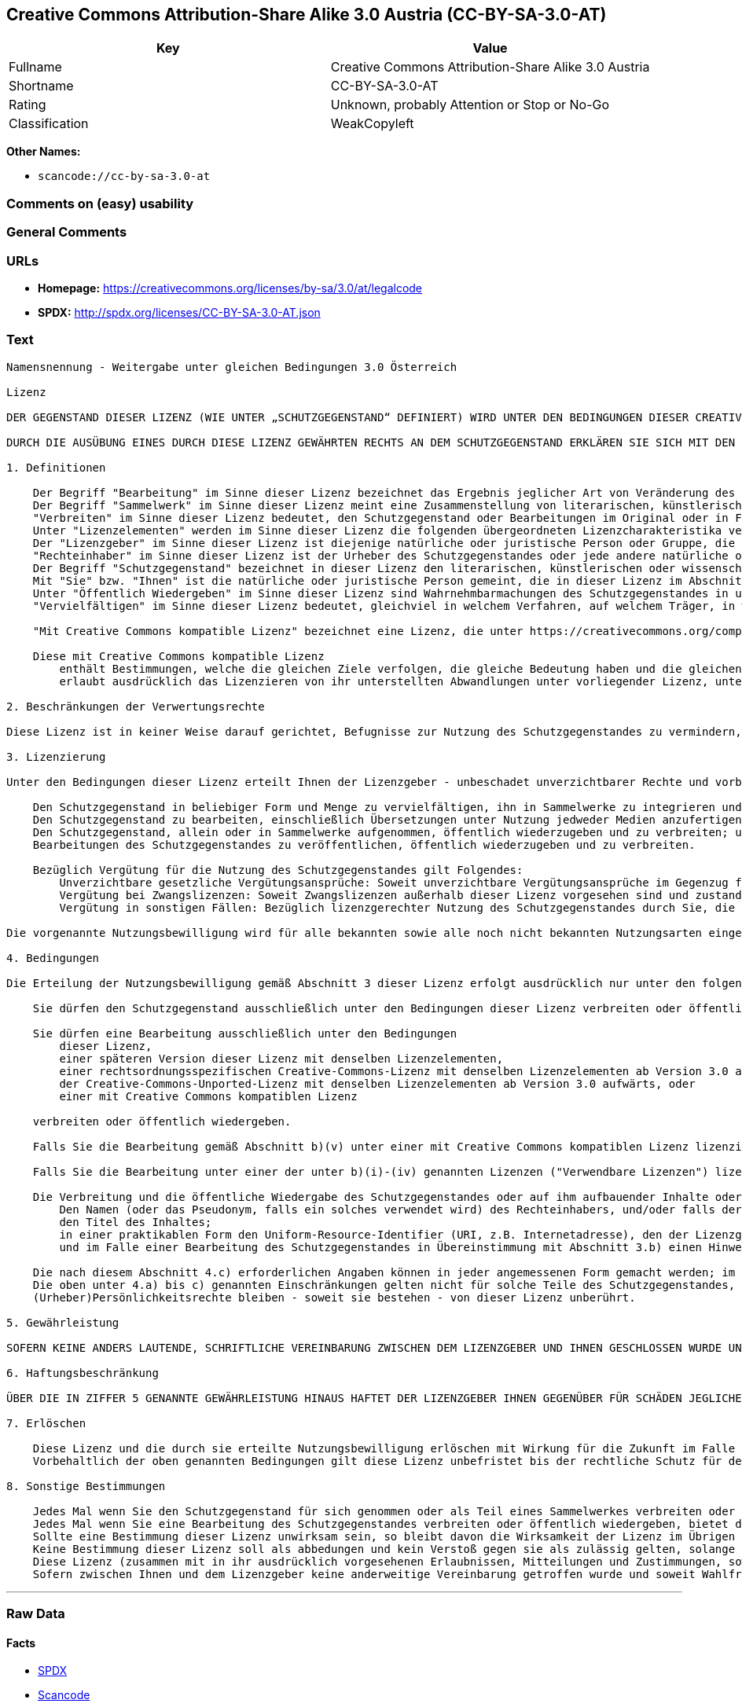 == Creative Commons Attribution-Share Alike 3.0 Austria (CC-BY-SA-3.0-AT)

[cols=",",options="header",]
|===
|Key |Value
|Fullname |Creative Commons Attribution-Share Alike 3.0 Austria
|Shortname |CC-BY-SA-3.0-AT
|Rating |Unknown, probably Attention or Stop or No-Go
|Classification |WeakCopyleft
|===

*Other Names:*

* `+scancode://cc-by-sa-3.0-at+`

=== Comments on (easy) usability

=== General Comments

=== URLs

* *Homepage:*
https://creativecommons.org/licenses/by-sa/3.0/at/legalcode
* *SPDX:* http://spdx.org/licenses/CC-BY-SA-3.0-AT.json

=== Text

....
Namensnennung - Weitergabe unter gleichen Bedingungen 3.0 Österreich

Lizenz

DER GEGENSTAND DIESER LIZENZ (WIE UNTER „SCHUTZGEGENSTAND“ DEFINIERT) WIRD UNTER DEN BEDINGUNGEN DIESER CREATIVE COMMONS PUBLIC LICENSE ("CCPL", „LIZENZ“ ODER "LIZENZVERTRAG") ZUR VERFÜGUNG GESTELLT. DER SCHUTZGEGENSTAND IST DURCH DAS URHEBERRECHT UND/ODER ANDERE GESETZE GESCHÜTZT. JEDE FORM DER NUTZUNG DES SCHUTZGEGENSTANDES, DIE NICHT AUFGRUND DIESER LIZENZ ODER DURCH GESETZE GESTATTET IST, IST UNZULÄSSIG.

DURCH DIE AUSÜBUNG EINES DURCH DIESE LIZENZ GEWÄHRTEN RECHTS AN DEM SCHUTZGEGENSTAND ERKLÄREN SIE SICH MIT DEN LIZENZBEDINGUNGEN RECHTSVERBINDLICH EINVERSTANDEN. SOWEIT DIESE LIZENZ ALS LIZENZVERTRAG ANZUSEHEN IST, GEWÄHRT IHNEN DER LIZENZGEBER DIE IN DER LIZENZ GENANNTEN RECHTE UNENTGELTLICH UND IM AUSTAUSCH DAFÜR, DASS SIE DAS GEBUNDENSEIN AN DIE LIZENZBEDINGUNGEN AKZEPTIEREN.

1. Definitionen

    Der Begriff "Bearbeitung" im Sinne dieser Lizenz bezeichnet das Ergebnis jeglicher Art von Veränderung des Schutzgegenstandes, solange dieses erkennbar vom Schutzgegenstand abgeleitet wurde. Dies kann insbesondere auch eine Umgestaltung, Änderung, Anpassung, Übersetzung oder Heranziehung des Schutzgegenstandes zur Vertonung von Laufbildern sein. Nicht als Bearbeitung des Schutzgegenstandes gelten seine Aufnahme in eine Sammlung oder ein Sammelwerk und die freie Nutzung des Schutzgegenstandes.
    Der Begriff "Sammelwerk" im Sinne dieser Lizenz meint eine Zusammenstellung von literarischen, künstlerischen oder wissenschaftlichen Inhalten zu einem einheitlichen Ganzen, sofern diese Zusammenstellung aufgrund von Auswahl und Anordnung der darin enthaltenen selbständigen Elemente eine eigentümliche geistige Schöpfung darstellt, unabhängig davon, ob die Elemente systematisch oder methodisch angelegt und dadurch einzeln zugänglich sind oder nicht.
    "Verbreiten" im Sinne dieser Lizenz bedeutet, den Schutzgegenstand oder Bearbeitungen im Original oder in Form von Vervielfältigungsstücken, mithin in körperlich fixierter Form der Öffentlichkeit zugänglich zu machen oder in Verkehr zu bringen.
    Unter "Lizenzelementen" werden im Sinne dieser Lizenz die folgenden übergeordneten Lizenzcharakteristika verstanden, die vom Lizenzgeber ausgewählt wurden und in der Bezeichnung der Lizenz zum Ausdruck kommen: "Namensnennung", "Weitergabe unter gleichen Bedingungen".
    Der "Lizenzgeber" im Sinne dieser Lizenz ist diejenige natürliche oder juristische Person oder Gruppe, die den Schutzgegenstand unter den Bedingungen dieser Lizenz anbietet und insoweit als Rechteinhaberin auftritt.
    "Rechteinhaber" im Sinne dieser Lizenz ist der Urheber des Schutzgegenstandes oder jede andere natürliche oder juristische Person, die am Schutzgegenstand ein Immaterialgüterrecht erlangt hat, welches die in Abschnitt 3 genannten Handlungen erfasst und eine Erteilung, Übertragung oder Einräumung von Nutzungsbewilligungen bzw Nutzungsrechten an Dritte erlaubt.
    Der Begriff "Schutzgegenstand" bezeichnet in dieser Lizenz den literarischen, künstlerischen oder wissenschaftlichen Inhalt, der unter den Bedingungen dieser Lizenz angeboten wird. Das kann insbesondere eine eigentümliche geistige Schöpfung jeglicher Art oder ein Werk der kleinen Münze, ein nachgelassenes Werk oder auch ein Lichtbild oder anderes Objekt eines verwandten Schutzrechts sein, unabhängig von der Art seiner Fixierung und unabhängig davon, auf welche Weise jeweils eine Wahrnehmung erfolgen kann, gleichviel ob in analoger oder digitaler Form. Soweit Datenbanken oder Zusammenstellungen von Daten einen immaterialgüterrechtlichen Schutz eigener Art genießen, unterfallen auch sie dem Begriff „Schutzgegenstand“ im Sinne dieser Lizenz.
    Mit "Sie" bzw. "Ihnen" ist die natürliche oder juristische Person gemeint, die in dieser Lizenz im Abschnitt 3 genannte Nutzungen des Schutzgegenstandes vornimmt und zuvor in Hinblick auf den Schutzgegenstand nicht gegen Bedingungen dieser Lizenz verstoßen oder aber die ausdrückliche Erlaubnis des Lizenzgebers erhalten hat, die durch diese Lizenz gewährte Nutzungsbewilligung trotz eines vorherigen Verstoßes auszuüben.
    Unter "Öffentlich Wiedergeben" im Sinne dieser Lizenz sind Wahrnehmbarmachungen des Schutzgegenstandes in unkörperlicher Form zu verstehen, die für eine Mehrzahl von Mitgliedern der Öffentlichkeit bestimmt sind und mittels öffentlicher Wiedergabe in Form von Vortrag, Aufführung, Vorführung, Darbietung, Sendung, Weitersendung oder zeit- und ortsunabhängiger Zurverfügungstellung erfolgen, unabhängig von den zum Einsatz kommenden Techniken und Verfahren, einschließlich drahtgebundener oder drahtloser Mittel und Einstellen in das Internet.
    "Vervielfältigen" im Sinne dieser Lizenz bedeutet, gleichviel in welchem Verfahren, auf welchem Träger, in welcher Menge und ob vorübergehend oder dauerhaft, Vervielfältigungsstücke des Schutzgegenstandes herzustellen, insbesondere durch Ton- oder Bildaufzeichnungen, und umfasst auch das erstmalige Festhalten des Schutzgegenstandes oder dessen Wahrnehmbarmachung auf Mitteln der wiederholbaren Wiedergabe sowie das Herstellen von Vervielfältigungsstücken dieser Festhaltung, sowie die Speicherung einer geschützten Darbietung oder eines Bild- und/oder Schallträgers in digitaler Form oder auf einem anderen elektronischen Medium.

    "Mit Creative Commons kompatible Lizenz" bezeichnet eine Lizenz, die unter https://creativecommons.org/compatiblelicenses aufgelistet ist und die durch Creative Commons als grundsätzlich zur vorliegenden Lizenz äquivalent akzeptiert wurde, da zumindest folgende Voraussetzungen erfüllt sind:

    Diese mit Creative Commons kompatible Lizenz
        enthält Bestimmungen, welche die gleichen Ziele verfolgen, die gleiche Bedeutung haben und die gleichen Wirkungen erzeugen wie die Lizenzelemente der vorliegenden Lizenz; und
        erlaubt ausdrücklich das Lizenzieren von ihr unterstellten Abwandlungen unter vorliegender Lizenz, unter einer anderen rechtsordnungsspezifisch angepassten Creative-Commons-Lizenz mit denselben Lizenzelementen wie vorliegende Lizenz aufweist oder unter der entsprechenden Creative-Commons-Unported-Lizenz.

2. Beschränkungen der Verwertungsrechte

Diese Lizenz ist in keiner Weise darauf gerichtet, Befugnisse zur Nutzung des Schutzgegenstandes zu vermindern, zu beschränken oder zu vereiteln, die sich aus den Beschränkungen der Verwertungsrechte, anderen Beschränkungen der Ausschließlichkeitsrechte des Rechtsinhabers oder anderen entsprechenden Rechtsnormen oder sich aus dem Fehlen eines immaterialgüterrechtlichen Schutzes ergeben.

3. Lizenzierung

Unter den Bedingungen dieser Lizenz erteilt Ihnen der Lizenzgeber - unbeschadet unverzichtbarer Rechte und vorbehaltlich des Abschnitts 3.e) - die vergütungsfreie, räumlich und zeitlich (für die Dauer des Urheberrechts oder verwandten Schutzrechts am Schutzgegenstand) unbeschränkte Nutzungsbewilligung, den Schutzgegenstand in der folgenden Art und Weise zu nutzen:

    Den Schutzgegenstand in beliebiger Form und Menge zu vervielfältigen, ihn in Sammelwerke zu integrieren und ihn als Teil solcher Sammelwerke zu vervielfältigen;
    Den Schutzgegenstand zu bearbeiten, einschließlich Übersetzungen unter Nutzung jedweder Medien anzufertigen, sofern deutlich erkennbar gemacht wird, dass es sich um eine Bearbeitung handelt;
    Den Schutzgegenstand, allein oder in Sammelwerke aufgenommen, öffentlich wiederzugeben und zu verbreiten; und
    Bearbeitungen des Schutzgegenstandes zu veröffentlichen, öffentlich wiederzugeben und zu verbreiten.

    Bezüglich Vergütung für die Nutzung des Schutzgegenstandes gilt Folgendes:
        Unverzichtbare gesetzliche Vergütungsansprüche: Soweit unverzichtbare Vergütungsansprüche im Gegenzug für gesetzliche Lizenzen vorgesehen oder Pauschalabgabensysteme (zum Beispiel für Leermedien) vorhanden sind, behält sich der Lizenzgeber das ausschließliche Recht vor, die entsprechenden Vergütungsansprüche für jede Ausübung eines Rechts aus dieser Lizenz durch Sie geltend zu machen.
        Vergütung bei Zwangslizenzen: Soweit Zwangslizenzen außerhalb dieser Lizenz vorgesehen sind und zustande kommen, verzichtet der Lizenzgeber für alle Fälle einer lizenzgerechten Nutzung des Schutzgegenstandes durch Sie auf jegliche Vergütung.
        Vergütung in sonstigen Fällen: Bezüglich lizenzgerechter Nutzung des Schutzgegenstandes durch Sie, die nicht unter die beiden vorherigen Abschnitte (i) und (ii) fällt, verzichtet der Lizenzgeber auf jegliche Vergütung, unabhängig davon, ob eine Geltendmachung der Vergütungsansprüche durch ihn selbst oder nur durch eine Verwertungsgesellschaft möglich wäre.

Die vorgenannte Nutzungsbewilligung wird für alle bekannten sowie alle noch nicht bekannten Nutzungsarten eingeräumt. Sie beinhaltet auch das Recht, solche Änderungen am Schutzgegenstand vorzunehmen, die für bestimmte nach dieser Lizenz zulässige Nutzungen technisch erforderlich sind. Alle sonstigen Rechte, die über diesen Abschnitt hinaus nicht ausdrücklich vom Lizenzgeber eingeräumt werden, bleiben diesem allein vorbehalten. Soweit Datenbanken oder Zusammenstellungen von Daten Schutzgegenstand dieser Lizenz oder Teil dessen sind und einen immaterialgüterrechtlichen Schutz eigener Art genießen, verzichtet der Lizenzgeber auf die Geltendmachung sämtlicher daraus resultierender Rechte.

4. Bedingungen

Die Erteilung der Nutzungsbewilligung gemäß Abschnitt 3 dieser Lizenz erfolgt ausdrücklich nur unter den folgenden Bedingungen:

    Sie dürfen den Schutzgegenstand ausschließlich unter den Bedingungen dieser Lizenz verbreiten oder öffentlich wiedergeben. Sie müssen dabei stets eine Kopie dieser Lizenz oder deren vollständige Internetadresse in Form des Uniform-Resource-Identifier (URI) beifügen. Sie dürfen keine Vertrags- oder Nutzungsbedingungen anbieten oder fordern, die die Bedingungen dieser Lizenz oder die durch diese Lizenz gewährten Rechte beschränken. Sie dürfen den Schutzgegenstand nicht unterlizenzieren. Bei jeder Kopie des Schutzgegenstandes, die Sie verbreiten oder öffentlich wiedergeben, müssen Sie alle Hinweise unverändert lassen, die auf diese Lizenz und den Haftungsausschluss hinweisen. Wenn Sie den Schutzgegenstand verbreiten oder öffentlich wiedergeben, dürfen Sie (in Bezug auf den Schutzgegenstand) keine technischen Maßnahmen ergreifen, die den Nutzer des Schutzgegenstandes in der Ausübung der ihm durch diese Lizenz gewährten Rechte behindern können. Dasselbe gilt auch für den Fall, dass der Schutzgegenstand einen Bestandteil eines Sammelwerkes bildet, was jedoch nicht bedeutet, dass das Sammelwerk insgesamt dieser Lizenz unterstellt werden muss. Sofern Sie ein Sammelwerk erstellen, müssen Sie - soweit dies praktikabel ist - auf die Mitteilung eines Lizenzgebers hin aus dem Sammelwerk die in Abschnitt 4.c) aufgezählten Hinweise entfernen. Wenn Sie eine Bearbeitung vornehmen, müssen Sie – soweit dies praktikabel ist – auf die Mitteilung eines Lizenzgebers hin von der Bearbeitung die in Abschnitt 4.c) aufgezählten Hinweise entfernen.

    Sie dürfen eine Bearbeitung ausschließlich unter den Bedingungen
        dieser Lizenz,
        einer späteren Version dieser Lizenz mit denselben Lizenzelementen,
        einer rechtsordnungsspezifischen Creative-Commons-Lizenz mit denselben Lizenzelementen ab Version 3.0 aufwärts (z.B. Namensnennung - Weitergabe unter gleichen Bedingungen 3.0 US),
        der Creative-Commons-Unported-Lizenz mit denselben Lizenzelementen ab Version 3.0 aufwärts, oder
        einer mit Creative Commons kompatiblen Lizenz

    verbreiten oder öffentlich wiedergeben.

    Falls Sie die Bearbeitung gemäß Abschnitt b)(v) unter einer mit Creative Commons kompatiblen Lizenz lizenzieren, müssen Sie deren Lizenzbestimmungen Folge leisten.

    Falls Sie die Bearbeitung unter einer der unter b)(i)-(iv) genannten Lizenzen ("Verwendbare Lizenzen") lizenzieren, müssen Sie deren Lizenzbestimmungen sowie folgenden Bestimmungen Folge leisten: Sie müssen stets eine Kopie der verwendbaren Lizenz oder deren vollständige Internetadresse in Form des Uniform-Resource-Identifier (URI) beifügen, wenn Sie die Bearbeitung verbreiten oder öffentlich wiedergeben. Sie dürfen keine Vertrags- oder Nutzungsbedingungen anbieten oder fordern, die die Bedingungen der verwendbaren Lizenz oder die durch sie gewährten Rechte beschränken. Bei jeder Bearbeitung, die Sie verbreiten oder öffentlich wiedergeben, müssen Sie alle Hinweise auf die verwendbare Lizenz und den Haftungsausschluss unverändert lassen. Wenn Sie die Bearbeitung verbreiten oder öffentlich wiedergeben, dürfen Sie (in Bezug auf die Bearbeitung) keine technischen Maßnahmen ergreifen, die den Nutzer der Bearbeitung in der Ausübung der ihm durch die verwendbare Lizenz gewährten Rechte behindern können. Dieser Abschnitt 4.b) gilt auch für den Fall, dass die Bearbeitung einen Bestandteil eines Sammelwerkes bildet; dies bedeutet jedoch nicht, dass das Sammelwerk insgesamt der verwendbaren Lizenz unterstellt werden muss.

    Die Verbreitung und die öffentliche Wiedergabe des Schutzgegenstandes oder auf ihm aufbauender Inhalte oder ihn enthaltender Sammelwerke ist Ihnen nur unter der Bedingung gestattet, dass Sie, vorbehaltlich etwaiger Mitteilungen im Sinne von Abschnitt 4.a), alle dazu gehörenden Rechtevermerke unberührt lassen. Sie sind verpflichtet, die Urheberschaft oder die Rechteinhaberschaft in einer der Nutzung entsprechenden, angemessenen Form anzuerkennen, indem Sie selbst – soweit bekannt – Folgendes angeben:
        Den Namen (oder das Pseudonym, falls ein solches verwendet wird) des Rechteinhabers, und/oder falls der Lizenzgeber im Rechtevermerk, in den Nutzungsbedingungen oder auf andere angemessene Weise eine Zuschreibung an Dritte vorgenommen hat (z.B. an eine Stiftung, ein Verlagshaus oder eine Zeitung) („Zuschreibungsempfänger“), Namen bzw. Bezeichnung dieses oder dieser Dritten;
        den Titel des Inhaltes;
        in einer praktikablen Form den Uniform-Resource-Identifier (URI, z.B. Internetadresse), den der Lizenzgeber zum Schutzgegenstand angegeben hat, es sei denn, dieser URI verweist nicht auf den Rechtevermerk oder die Lizenzinformationen zum Schutzgegenstand;
        und im Falle einer Bearbeitung des Schutzgegenstandes in Übereinstimmung mit Abschnitt 3.b) einen Hinweis darauf, dass es sich um eine Bearbeitung handelt.

    Die nach diesem Abschnitt 4.c) erforderlichen Angaben können in jeder angemessenen Form gemacht werden; im Falle einer Bearbeitung des Schutzgegenstandes oder eines Sammelwerkes müssen diese Angaben das Minimum darstellen und bei gemeinsamer Nennung aller Beitragenden dergestalt erfolgen, dass sie zumindest ebenso hervorgehoben sind wie die Hinweise auf die übrigen Rechteinhaber. Die Angaben nach diesem Abschnitt dürfen Sie ausschließlich zur Angabe der Rechteinhaberschaft in der oben bezeichneten Weise verwenden. Durch die Ausübung Ihrer Rechte aus dieser Lizenz dürfen Sie ohne eine vorherige, separat und schriftlich vorliegende Zustimmung des Urhebers, des Lizenzgebers und/oder des Zuschreibungsempfängers weder implizit noch explizit irgendeine Verbindung mit dem oder eine Unterstützung oder Billigung durch den Lizenzgeber oder den Zuschreibungsempfänger andeuten oder erklären.
    Die oben unter 4.a) bis c) genannten Einschränkungen gelten nicht für solche Teile des Schutzgegenstandes, die allein deshalb unter den Schutzgegenstandsbegriff fallen, weil sie als Datenbanken oder Zusammenstellungen von Daten einen immaterialgüterrechtlichen Schutz eigener Art genießen.
    (Urheber)Persönlichkeitsrechte bleiben - soweit sie bestehen - von dieser Lizenz unberührt.

5. Gewährleistung

SOFERN KEINE ANDERS LAUTENDE, SCHRIFTLICHE VEREINBARUNG ZWISCHEN DEM LIZENZGEBER UND IHNEN GESCHLOSSEN WURDE UND SOWEIT MÄNGEL NICHT ARGLISTIG VERSCHWIEGEN WURDEN, BIETET DER LIZENZGEBER DEN SCHUTZGEGENSTAND UND DIE ERTEILUNG DER NUTZUNGSBEWILLIGUNG UNTER AUSSCHLUSS JEGLICHER GEWÄHRLEISTUNG AN UND ÜBERNIMMT WEDER AUSDRÜCKLICH NOCH KONKLUDENT GARANTIEN IRGENDEINER ART. DIES UMFASST INSBESONDERE DAS FREISEIN VON SACH- UND RECHTSMÄNGELN, UNABHÄNGIG VON DEREN ERKENNBARKEIT FÜR DEN LIZENZGEBER, DIE VERKEHRSFÄHIGKEIT DES SCHUTZGEGENSTANDES, SEINE VERWENDBARKEIT FÜR EINEN BESTIMMTEN ZWECK SOWIE DIE KORREKTHEIT VON BESCHREIBUNGEN.

6. Haftungsbeschränkung

ÜBER DIE IN ZIFFER 5 GENANNTE GEWÄHRLEISTUNG HINAUS HAFTET DER LIZENZGEBER IHNEN GEGENÜBER FÜR SCHÄDEN JEGLICHER ART NUR BEI GROBER FAHRLÄSSIGKEIT ODER VORSATZ, UND ÜBERNIMMT DARÜBER HINAUS KEINERLEI FREIWILLIGE HAFTUNG FÜR FOLGE- ODER ANDERE SCHÄDEN, AUCH WENN ER ÜBER DIE MÖGLICHKEIT IHRES EINTRITTS UNTERRICHTET WURDE.

7. Erlöschen

    Diese Lizenz und die durch sie erteilte Nutzungsbewilligung erlöschen mit Wirkung für die Zukunft im Falle eines Verstoßes gegen die Lizenzbedingungen durch Sie, ohne dass es dazu der Kenntnis des Lizenzgebers vom Verstoß oder einer weiteren Handlung einer der Vertragsparteien bedarf. Mit natürlichen oder juristischen Personen, die Bearbeitungen des Schutzgegenstandes oder diesen enthaltende Sammelwerke sowie entsprechende Vervielfältigungsstücke unter den Bedingungen dieser Lizenz von Ihnen erhalten haben, bestehen nachträglich entstandene Lizenzbeziehungen jedoch solange weiter, wie die genannten Personen sich ihrerseits an sämtliche Lizenzbedingungen halten. Darüber hinaus gelten die Ziffern 1, 2, 5, 6, 7, und 8 auch nach einem Erlöschen dieser Lizenz fort.
    Vorbehaltlich der oben genannten Bedingungen gilt diese Lizenz unbefristet bis der rechtliche Schutz für den Schutzgegenstand ausläuft. Davon abgesehen behält der Lizenzgeber das Recht, den Schutzgegenstand unter anderen Lizenzbedingungen anzubieten oder die eigene Weitergabe des Schutzgegenstandes jederzeit einzustellen, solange die Ausübung dieses Rechts nicht einer Kündigung oder einem Widerruf dieser Lizenz (oder irgendeiner Weiterlizenzierung, die auf Grundlage dieser Lizenz bereits erfolgt ist bzw. zukünftig noch erfolgen muss) dient und diese Lizenz unter Berücksichtigung der oben zum Erlöschen genannten Bedingungen vollumfänglich wirksam bleibt.

8. Sonstige Bestimmungen

    Jedes Mal wenn Sie den Schutzgegenstand für sich genommen oder als Teil eines Sammelwerkes verbreiten oder öffentlich wiedergeben, bietet der Lizenzgeber dem Empfänger eine Lizenz zu den gleichen Bedingungen und im gleichen Umfang an, wie Ihnen in Form dieser Lizenz.
    Jedes Mal wenn Sie eine Bearbeitung des Schutzgegenstandes verbreiten oder öffentlich wiedergeben, bietet der Lizenzgeber dem Empfänger eine Lizenz am ursprünglichen Schutzgegenstand zu den gleichen Bedingungen und im gleichen Umfang an, wie Ihnen in Form dieser Lizenz.
    Sollte eine Bestimmung dieser Lizenz unwirksam sein, so bleibt davon die Wirksamkeit der Lizenz im Übrigen unberührt.
    Keine Bestimmung dieser Lizenz soll als abbedungen und kein Verstoß gegen sie als zulässig gelten, solange die von dem Verzicht oder von dem Verstoß betroffene Seite nicht schriftlich zugestimmt hat.
    Diese Lizenz (zusammen mit in ihr ausdrücklich vorgesehenen Erlaubnissen, Mitteilungen und Zustimmungen, soweit diese tatsächlich vorliegen) stellt die vollständige Vereinbarung zwischen dem Lizenzgeber und Ihnen in Bezug auf den Schutzgegenstand dar. Es bestehen keine Abreden, Vereinbarungen oder Erklärungen in Bezug auf den Schutzgegenstand, die in dieser Lizenz nicht genannt sind. Rechtsgeschäftliche Änderungen des Verhältnisses zwischen dem Lizenzgeber und Ihnen sind nur über Modifikationen dieser Lizenz möglich. Der Lizenzgeber ist an etwaige zusätzliche, einseitig durch Sie übermittelte Bestimmungen nicht gebunden. Diese Lizenz kann nur durch schriftliche Vereinbarung zwischen Ihnen und dem Lizenzgeber modifiziert werden. Derlei Modifikationen wirken ausschließlich zwischen dem Lizenzgeber und Ihnen und wirken sich nicht auf die Dritten gemäß 8.a) und b) angebotenen Lizenzen aus.
    Sofern zwischen Ihnen und dem Lizenzgeber keine anderweitige Vereinbarung getroffen wurde und soweit Wahlfreiheit besteht, findet auf diesen Lizenzvertrag das Recht der Republik Österreich Anwendung.
....

'''''

=== Raw Data

==== Facts

* https://spdx.org/licenses/CC-BY-SA-3.0-AT.html[SPDX]
* https://github.com/nexB/scancode-toolkit/blob/develop/src/licensedcode/data/licenses/cc-by-sa-3.0-at.yml[Scancode]

==== Raw JSON

....
{
    "__impliedNames": [
        "CC-BY-SA-3.0-AT",
        "Creative Commons Attribution-Share Alike 3.0 Austria",
        "scancode://cc-by-sa-3.0-at"
    ],
    "__impliedId": "CC-BY-SA-3.0-AT",
    "facts": {
        "SPDX": {
            "isSPDXLicenseDeprecated": false,
            "spdxFullName": "Creative Commons Attribution-Share Alike 3.0 Austria",
            "spdxDetailsURL": "http://spdx.org/licenses/CC-BY-SA-3.0-AT.json",
            "_sourceURL": "https://spdx.org/licenses/CC-BY-SA-3.0-AT.html",
            "spdxLicIsOSIApproved": false,
            "spdxSeeAlso": [
                "https://creativecommons.org/licenses/by-sa/3.0/at/legalcode"
            ],
            "_implications": {
                "__impliedNames": [
                    "CC-BY-SA-3.0-AT",
                    "Creative Commons Attribution-Share Alike 3.0 Austria"
                ],
                "__impliedId": "CC-BY-SA-3.0-AT",
                "__isOsiApproved": false,
                "__impliedURLs": [
                    [
                        "SPDX",
                        "http://spdx.org/licenses/CC-BY-SA-3.0-AT.json"
                    ],
                    [
                        null,
                        "https://creativecommons.org/licenses/by-sa/3.0/at/legalcode"
                    ]
                ]
            },
            "spdxLicenseId": "CC-BY-SA-3.0-AT"
        },
        "Scancode": {
            "otherUrls": null,
            "homepageUrl": "https://creativecommons.org/licenses/by-sa/3.0/at/legalcode",
            "shortName": "CC-BY-SA-3.0-AT",
            "textUrls": null,
            "text": "Namensnennung - Weitergabe unter gleichen Bedingungen 3.0 ÃÂsterreich\n\nLizenz\n\nDER GEGENSTAND DIESER LIZENZ (WIE UNTER Ã¢ÂÂSCHUTZGEGENSTANDÃ¢ÂÂ DEFINIERT) WIRD UNTER DEN BEDINGUNGEN DIESER CREATIVE COMMONS PUBLIC LICENSE (\"CCPL\", Ã¢ÂÂLIZENZÃ¢ÂÂ ODER \"LIZENZVERTRAG\") ZUR VERFÃÂGUNG GESTELLT. DER SCHUTZGEGENSTAND IST DURCH DAS URHEBERRECHT UND/ODER ANDERE GESETZE GESCHÃÂTZT. JEDE FORM DER NUTZUNG DES SCHUTZGEGENSTANDES, DIE NICHT AUFGRUND DIESER LIZENZ ODER DURCH GESETZE GESTATTET IST, IST UNZULÃÂSSIG.\n\nDURCH DIE AUSÃÂBUNG EINES DURCH DIESE LIZENZ GEWÃÂHRTEN RECHTS AN DEM SCHUTZGEGENSTAND ERKLÃÂREN SIE SICH MIT DEN LIZENZBEDINGUNGEN RECHTSVERBINDLICH EINVERSTANDEN. SOWEIT DIESE LIZENZ ALS LIZENZVERTRAG ANZUSEHEN IST, GEWÃÂHRT IHNEN DER LIZENZGEBER DIE IN DER LIZENZ GENANNTEN RECHTE UNENTGELTLICH UND IM AUSTAUSCH DAFÃÂR, DASS SIE DAS GEBUNDENSEIN AN DIE LIZENZBEDINGUNGEN AKZEPTIEREN.\n\n1. Definitionen\n\n    Der Begriff \"Bearbeitung\" im Sinne dieser Lizenz bezeichnet das Ergebnis jeglicher Art von VerÃÂ¤nderung des Schutzgegenstandes, solange dieses erkennbar vom Schutzgegenstand abgeleitet wurde. Dies kann insbesondere auch eine Umgestaltung, ÃÂnderung, Anpassung, ÃÂbersetzung oder Heranziehung des Schutzgegenstandes zur Vertonung von Laufbildern sein. Nicht als Bearbeitung des Schutzgegenstandes gelten seine Aufnahme in eine Sammlung oder ein Sammelwerk und die freie Nutzung des Schutzgegenstandes.\n    Der Begriff \"Sammelwerk\" im Sinne dieser Lizenz meint eine Zusammenstellung von literarischen, kÃÂ¼nstlerischen oder wissenschaftlichen Inhalten zu einem einheitlichen Ganzen, sofern diese Zusammenstellung aufgrund von Auswahl und Anordnung der darin enthaltenen selbstÃÂ¤ndigen Elemente eine eigentÃÂ¼mliche geistige SchÃÂ¶pfung darstellt, unabhÃÂ¤ngig davon, ob die Elemente systematisch oder methodisch angelegt und dadurch einzeln zugÃÂ¤nglich sind oder nicht.\n    \"Verbreiten\" im Sinne dieser Lizenz bedeutet, den Schutzgegenstand oder Bearbeitungen im Original oder in Form von VervielfÃÂ¤ltigungsstÃÂ¼cken, mithin in kÃÂ¶rperlich fixierter Form der ÃÂffentlichkeit zugÃÂ¤nglich zu machen oder in Verkehr zu bringen.\n    Unter \"Lizenzelementen\" werden im Sinne dieser Lizenz die folgenden ÃÂ¼bergeordneten Lizenzcharakteristika verstanden, die vom Lizenzgeber ausgewÃÂ¤hlt wurden und in der Bezeichnung der Lizenz zum Ausdruck kommen: \"Namensnennung\", \"Weitergabe unter gleichen Bedingungen\".\n    Der \"Lizenzgeber\" im Sinne dieser Lizenz ist diejenige natÃÂ¼rliche oder juristische Person oder Gruppe, die den Schutzgegenstand unter den Bedingungen dieser Lizenz anbietet und insoweit als Rechteinhaberin auftritt.\n    \"Rechteinhaber\" im Sinne dieser Lizenz ist der Urheber des Schutzgegenstandes oder jede andere natÃÂ¼rliche oder juristische Person, die am Schutzgegenstand ein ImmaterialgÃÂ¼terrecht erlangt hat, welches die in Abschnitt 3 genannten Handlungen erfasst und eine Erteilung, ÃÂbertragung oder EinrÃÂ¤umung von Nutzungsbewilligungen bzw Nutzungsrechten an Dritte erlaubt.\n    Der Begriff \"Schutzgegenstand\" bezeichnet in dieser Lizenz den literarischen, kÃÂ¼nstlerischen oder wissenschaftlichen Inhalt, der unter den Bedingungen dieser Lizenz angeboten wird. Das kann insbesondere eine eigentÃÂ¼mliche geistige SchÃÂ¶pfung jeglicher Art oder ein Werk der kleinen MÃÂ¼nze, ein nachgelassenes Werk oder auch ein Lichtbild oder anderes Objekt eines verwandten Schutzrechts sein, unabhÃÂ¤ngig von der Art seiner Fixierung und unabhÃÂ¤ngig davon, auf welche Weise jeweils eine Wahrnehmung erfolgen kann, gleichviel ob in analoger oder digitaler Form. Soweit Datenbanken oder Zusammenstellungen von Daten einen immaterialgÃÂ¼terrechtlichen Schutz eigener Art genieÃÂen, unterfallen auch sie dem Begriff Ã¢ÂÂSchutzgegenstandÃ¢ÂÂ im Sinne dieser Lizenz.\n    Mit \"Sie\" bzw. \"Ihnen\" ist die natÃÂ¼rliche oder juristische Person gemeint, die in dieser Lizenz im Abschnitt 3 genannte Nutzungen des Schutzgegenstandes vornimmt und zuvor in Hinblick auf den Schutzgegenstand nicht gegen Bedingungen dieser Lizenz verstoÃÂen oder aber die ausdrÃÂ¼ckliche Erlaubnis des Lizenzgebers erhalten hat, die durch diese Lizenz gewÃÂ¤hrte Nutzungsbewilligung trotz eines vorherigen VerstoÃÂes auszuÃÂ¼ben.\n    Unter \"ÃÂffentlich Wiedergeben\" im Sinne dieser Lizenz sind Wahrnehmbarmachungen des Schutzgegenstandes in unkÃÂ¶rperlicher Form zu verstehen, die fÃÂ¼r eine Mehrzahl von Mitgliedern der ÃÂffentlichkeit bestimmt sind und mittels ÃÂ¶ffentlicher Wiedergabe in Form von Vortrag, AuffÃÂ¼hrung, VorfÃÂ¼hrung, Darbietung, Sendung, Weitersendung oder zeit- und ortsunabhÃÂ¤ngiger ZurverfÃÂ¼gungstellung erfolgen, unabhÃÂ¤ngig von den zum Einsatz kommenden Techniken und Verfahren, einschlieÃÂlich drahtgebundener oder drahtloser Mittel und Einstellen in das Internet.\n    \"VervielfÃÂ¤ltigen\" im Sinne dieser Lizenz bedeutet, gleichviel in welchem Verfahren, auf welchem TrÃÂ¤ger, in welcher Menge und ob vorÃÂ¼bergehend oder dauerhaft, VervielfÃÂ¤ltigungsstÃÂ¼cke des Schutzgegenstandes herzustellen, insbesondere durch Ton- oder Bildaufzeichnungen, und umfasst auch das erstmalige Festhalten des Schutzgegenstandes oder dessen Wahrnehmbarmachung auf Mitteln der wiederholbaren Wiedergabe sowie das Herstellen von VervielfÃÂ¤ltigungsstÃÂ¼cken dieser Festhaltung, sowie die Speicherung einer geschÃÂ¼tzten Darbietung oder eines Bild- und/oder SchalltrÃÂ¤gers in digitaler Form oder auf einem anderen elektronischen Medium.\n\n    \"Mit Creative Commons kompatible Lizenz\" bezeichnet eine Lizenz, die unter https://creativecommons.org/compatiblelicenses aufgelistet ist und die durch Creative Commons als grundsÃÂ¤tzlich zur vorliegenden Lizenz ÃÂ¤quivalent akzeptiert wurde, da zumindest folgende Voraussetzungen erfÃÂ¼llt sind:\n\n    Diese mit Creative Commons kompatible Lizenz\n        enthÃÂ¤lt Bestimmungen, welche die gleichen Ziele verfolgen, die gleiche Bedeutung haben und die gleichen Wirkungen erzeugen wie die Lizenzelemente der vorliegenden Lizenz; und\n        erlaubt ausdrÃÂ¼cklich das Lizenzieren von ihr unterstellten Abwandlungen unter vorliegender Lizenz, unter einer anderen rechtsordnungsspezifisch angepassten Creative-Commons-Lizenz mit denselben Lizenzelementen wie vorliegende Lizenz aufweist oder unter der entsprechenden Creative-Commons-Unported-Lizenz.\n\n2. BeschrÃÂ¤nkungen der Verwertungsrechte\n\nDiese Lizenz ist in keiner Weise darauf gerichtet, Befugnisse zur Nutzung des Schutzgegenstandes zu vermindern, zu beschrÃÂ¤nken oder zu vereiteln, die sich aus den BeschrÃÂ¤nkungen der Verwertungsrechte, anderen BeschrÃÂ¤nkungen der AusschlieÃÂlichkeitsrechte des Rechtsinhabers oder anderen entsprechenden Rechtsnormen oder sich aus dem Fehlen eines immaterialgÃÂ¼terrechtlichen Schutzes ergeben.\n\n3. Lizenzierung\n\nUnter den Bedingungen dieser Lizenz erteilt Ihnen der Lizenzgeber - unbeschadet unverzichtbarer Rechte und vorbehaltlich des Abschnitts 3.e) - die vergÃÂ¼tungsfreie, rÃÂ¤umlich und zeitlich (fÃÂ¼r die Dauer des Urheberrechts oder verwandten Schutzrechts am Schutzgegenstand) unbeschrÃÂ¤nkte Nutzungsbewilligung, den Schutzgegenstand in der folgenden Art und Weise zu nutzen:\n\n    Den Schutzgegenstand in beliebiger Form und Menge zu vervielfÃÂ¤ltigen, ihn in Sammelwerke zu integrieren und ihn als Teil solcher Sammelwerke zu vervielfÃÂ¤ltigen;\n    Den Schutzgegenstand zu bearbeiten, einschlieÃÂlich ÃÂbersetzungen unter Nutzung jedweder Medien anzufertigen, sofern deutlich erkennbar gemacht wird, dass es sich um eine Bearbeitung handelt;\n    Den Schutzgegenstand, allein oder in Sammelwerke aufgenommen, ÃÂ¶ffentlich wiederzugeben und zu verbreiten; und\n    Bearbeitungen des Schutzgegenstandes zu verÃÂ¶ffentlichen, ÃÂ¶ffentlich wiederzugeben und zu verbreiten.\n\n    BezÃÂ¼glich VergÃÂ¼tung fÃÂ¼r die Nutzung des Schutzgegenstandes gilt Folgendes:\n        Unverzichtbare gesetzliche VergÃÂ¼tungsansprÃÂ¼che: Soweit unverzichtbare VergÃÂ¼tungsansprÃÂ¼che im Gegenzug fÃÂ¼r gesetzliche Lizenzen vorgesehen oder Pauschalabgabensysteme (zum Beispiel fÃÂ¼r Leermedien) vorhanden sind, behÃÂ¤lt sich der Lizenzgeber das ausschlieÃÂliche Recht vor, die entsprechenden VergÃÂ¼tungsansprÃÂ¼che fÃÂ¼r jede AusÃÂ¼bung eines Rechts aus dieser Lizenz durch Sie geltend zu machen.\n        VergÃÂ¼tung bei Zwangslizenzen: Soweit Zwangslizenzen auÃÂerhalb dieser Lizenz vorgesehen sind und zustande kommen, verzichtet der Lizenzgeber fÃÂ¼r alle FÃÂ¤lle einer lizenzgerechten Nutzung des Schutzgegenstandes durch Sie auf jegliche VergÃÂ¼tung.\n        VergÃÂ¼tung in sonstigen FÃÂ¤llen: BezÃÂ¼glich lizenzgerechter Nutzung des Schutzgegenstandes durch Sie, die nicht unter die beiden vorherigen Abschnitte (i) und (ii) fÃÂ¤llt, verzichtet der Lizenzgeber auf jegliche VergÃÂ¼tung, unabhÃÂ¤ngig davon, ob eine Geltendmachung der VergÃÂ¼tungsansprÃÂ¼che durch ihn selbst oder nur durch eine Verwertungsgesellschaft mÃÂ¶glich wÃÂ¤re.\n\nDie vorgenannte Nutzungsbewilligung wird fÃÂ¼r alle bekannten sowie alle noch nicht bekannten Nutzungsarten eingerÃÂ¤umt. Sie beinhaltet auch das Recht, solche ÃÂnderungen am Schutzgegenstand vorzunehmen, die fÃÂ¼r bestimmte nach dieser Lizenz zulÃÂ¤ssige Nutzungen technisch erforderlich sind. Alle sonstigen Rechte, die ÃÂ¼ber diesen Abschnitt hinaus nicht ausdrÃÂ¼cklich vom Lizenzgeber eingerÃÂ¤umt werden, bleiben diesem allein vorbehalten. Soweit Datenbanken oder Zusammenstellungen von Daten Schutzgegenstand dieser Lizenz oder Teil dessen sind und einen immaterialgÃÂ¼terrechtlichen Schutz eigener Art genieÃÂen, verzichtet der Lizenzgeber auf die Geltendmachung sÃÂ¤mtlicher daraus resultierender Rechte.\n\n4. Bedingungen\n\nDie Erteilung der Nutzungsbewilligung gemÃÂ¤ÃÂ Abschnitt 3 dieser Lizenz erfolgt ausdrÃÂ¼cklich nur unter den folgenden Bedingungen:\n\n    Sie dÃÂ¼rfen den Schutzgegenstand ausschlieÃÂlich unter den Bedingungen dieser Lizenz verbreiten oder ÃÂ¶ffentlich wiedergeben. Sie mÃÂ¼ssen dabei stets eine Kopie dieser Lizenz oder deren vollstÃÂ¤ndige Internetadresse in Form des Uniform-Resource-Identifier (URI) beifÃÂ¼gen. Sie dÃÂ¼rfen keine Vertrags- oder Nutzungsbedingungen anbieten oder fordern, die die Bedingungen dieser Lizenz oder die durch diese Lizenz gewÃÂ¤hrten Rechte beschrÃÂ¤nken. Sie dÃÂ¼rfen den Schutzgegenstand nicht unterlizenzieren. Bei jeder Kopie des Schutzgegenstandes, die Sie verbreiten oder ÃÂ¶ffentlich wiedergeben, mÃÂ¼ssen Sie alle Hinweise unverÃÂ¤ndert lassen, die auf diese Lizenz und den Haftungsausschluss hinweisen. Wenn Sie den Schutzgegenstand verbreiten oder ÃÂ¶ffentlich wiedergeben, dÃÂ¼rfen Sie (in Bezug auf den Schutzgegenstand) keine technischen MaÃÂnahmen ergreifen, die den Nutzer des Schutzgegenstandes in der AusÃÂ¼bung der ihm durch diese Lizenz gewÃÂ¤hrten Rechte behindern kÃÂ¶nnen. Dasselbe gilt auch fÃÂ¼r den Fall, dass der Schutzgegenstand einen Bestandteil eines Sammelwerkes bildet, was jedoch nicht bedeutet, dass das Sammelwerk insgesamt dieser Lizenz unterstellt werden muss. Sofern Sie ein Sammelwerk erstellen, mÃÂ¼ssen Sie - soweit dies praktikabel ist - auf die Mitteilung eines Lizenzgebers hin aus dem Sammelwerk die in Abschnitt 4.c) aufgezÃÂ¤hlten Hinweise entfernen. Wenn Sie eine Bearbeitung vornehmen, mÃÂ¼ssen Sie Ã¢ÂÂ soweit dies praktikabel ist Ã¢ÂÂ auf die Mitteilung eines Lizenzgebers hin von der Bearbeitung die in Abschnitt 4.c) aufgezÃÂ¤hlten Hinweise entfernen.\n\n    Sie dÃÂ¼rfen eine Bearbeitung ausschlieÃÂlich unter den Bedingungen\n        dieser Lizenz,\n        einer spÃÂ¤teren Version dieser Lizenz mit denselben Lizenzelementen,\n        einer rechtsordnungsspezifischen Creative-Commons-Lizenz mit denselben Lizenzelementen ab Version 3.0 aufwÃÂ¤rts (z.B. Namensnennung - Weitergabe unter gleichen Bedingungen 3.0 US),\n        der Creative-Commons-Unported-Lizenz mit denselben Lizenzelementen ab Version 3.0 aufwÃÂ¤rts, oder\n        einer mit Creative Commons kompatiblen Lizenz\n\n    verbreiten oder ÃÂ¶ffentlich wiedergeben.\n\n    Falls Sie die Bearbeitung gemÃÂ¤ÃÂ Abschnitt b)(v) unter einer mit Creative Commons kompatiblen Lizenz lizenzieren, mÃÂ¼ssen Sie deren Lizenzbestimmungen Folge leisten.\n\n    Falls Sie die Bearbeitung unter einer der unter b)(i)-(iv) genannten Lizenzen (\"Verwendbare Lizenzen\") lizenzieren, mÃÂ¼ssen Sie deren Lizenzbestimmungen sowie folgenden Bestimmungen Folge leisten: Sie mÃÂ¼ssen stets eine Kopie der verwendbaren Lizenz oder deren vollstÃÂ¤ndige Internetadresse in Form des Uniform-Resource-Identifier (URI) beifÃÂ¼gen, wenn Sie die Bearbeitung verbreiten oder ÃÂ¶ffentlich wiedergeben. Sie dÃÂ¼rfen keine Vertrags- oder Nutzungsbedingungen anbieten oder fordern, die die Bedingungen der verwendbaren Lizenz oder die durch sie gewÃÂ¤hrten Rechte beschrÃÂ¤nken. Bei jeder Bearbeitung, die Sie verbreiten oder ÃÂ¶ffentlich wiedergeben, mÃÂ¼ssen Sie alle Hinweise auf die verwendbare Lizenz und den Haftungsausschluss unverÃÂ¤ndert lassen. Wenn Sie die Bearbeitung verbreiten oder ÃÂ¶ffentlich wiedergeben, dÃÂ¼rfen Sie (in Bezug auf die Bearbeitung) keine technischen MaÃÂnahmen ergreifen, die den Nutzer der Bearbeitung in der AusÃÂ¼bung der ihm durch die verwendbare Lizenz gewÃÂ¤hrten Rechte behindern kÃÂ¶nnen. Dieser Abschnitt 4.b) gilt auch fÃÂ¼r den Fall, dass die Bearbeitung einen Bestandteil eines Sammelwerkes bildet; dies bedeutet jedoch nicht, dass das Sammelwerk insgesamt der verwendbaren Lizenz unterstellt werden muss.\n\n    Die Verbreitung und die ÃÂ¶ffentliche Wiedergabe des Schutzgegenstandes oder auf ihm aufbauender Inhalte oder ihn enthaltender Sammelwerke ist Ihnen nur unter der Bedingung gestattet, dass Sie, vorbehaltlich etwaiger Mitteilungen im Sinne von Abschnitt 4.a), alle dazu gehÃÂ¶renden Rechtevermerke unberÃÂ¼hrt lassen. Sie sind verpflichtet, die Urheberschaft oder die Rechteinhaberschaft in einer der Nutzung entsprechenden, angemessenen Form anzuerkennen, indem Sie selbst Ã¢ÂÂ soweit bekannt Ã¢ÂÂ Folgendes angeben:\n        Den Namen (oder das Pseudonym, falls ein solches verwendet wird) des Rechteinhabers, und/oder falls der Lizenzgeber im Rechtevermerk, in den Nutzungsbedingungen oder auf andere angemessene Weise eine Zuschreibung an Dritte vorgenommen hat (z.B. an eine Stiftung, ein Verlagshaus oder eine Zeitung) (Ã¢ÂÂZuschreibungsempfÃÂ¤ngerÃ¢ÂÂ), Namen bzw. Bezeichnung dieses oder dieser Dritten;\n        den Titel des Inhaltes;\n        in einer praktikablen Form den Uniform-Resource-Identifier (URI, z.B. Internetadresse), den der Lizenzgeber zum Schutzgegenstand angegeben hat, es sei denn, dieser URI verweist nicht auf den Rechtevermerk oder die Lizenzinformationen zum Schutzgegenstand;\n        und im Falle einer Bearbeitung des Schutzgegenstandes in ÃÂbereinstimmung mit Abschnitt 3.b) einen Hinweis darauf, dass es sich um eine Bearbeitung handelt.\n\n    Die nach diesem Abschnitt 4.c) erforderlichen Angaben kÃÂ¶nnen in jeder angemessenen Form gemacht werden; im Falle einer Bearbeitung des Schutzgegenstandes oder eines Sammelwerkes mÃÂ¼ssen diese Angaben das Minimum darstellen und bei gemeinsamer Nennung aller Beitragenden dergestalt erfolgen, dass sie zumindest ebenso hervorgehoben sind wie die Hinweise auf die ÃÂ¼brigen Rechteinhaber. Die Angaben nach diesem Abschnitt dÃÂ¼rfen Sie ausschlieÃÂlich zur Angabe der Rechteinhaberschaft in der oben bezeichneten Weise verwenden. Durch die AusÃÂ¼bung Ihrer Rechte aus dieser Lizenz dÃÂ¼rfen Sie ohne eine vorherige, separat und schriftlich vorliegende Zustimmung des Urhebers, des Lizenzgebers und/oder des ZuschreibungsempfÃÂ¤ngers weder implizit noch explizit irgendeine Verbindung mit dem oder eine UnterstÃÂ¼tzung oder Billigung durch den Lizenzgeber oder den ZuschreibungsempfÃÂ¤nger andeuten oder erklÃÂ¤ren.\n    Die oben unter 4.a) bis c) genannten EinschrÃÂ¤nkungen gelten nicht fÃÂ¼r solche Teile des Schutzgegenstandes, die allein deshalb unter den Schutzgegenstandsbegriff fallen, weil sie als Datenbanken oder Zusammenstellungen von Daten einen immaterialgÃÂ¼terrechtlichen Schutz eigener Art genieÃÂen.\n    (Urheber)PersÃÂ¶nlichkeitsrechte bleiben - soweit sie bestehen - von dieser Lizenz unberÃÂ¼hrt.\n\n5. GewÃÂ¤hrleistung\n\nSOFERN KEINE ANDERS LAUTENDE, SCHRIFTLICHE VEREINBARUNG ZWISCHEN DEM LIZENZGEBER UND IHNEN GESCHLOSSEN WURDE UND SOWEIT MÃÂNGEL NICHT ARGLISTIG VERSCHWIEGEN WURDEN, BIETET DER LIZENZGEBER DEN SCHUTZGEGENSTAND UND DIE ERTEILUNG DER NUTZUNGSBEWILLIGUNG UNTER AUSSCHLUSS JEGLICHER GEWÃÂHRLEISTUNG AN UND ÃÂBERNIMMT WEDER AUSDRÃÂCKLICH NOCH KONKLUDENT GARANTIEN IRGENDEINER ART. DIES UMFASST INSBESONDERE DAS FREISEIN VON SACH- UND RECHTSMÃÂNGELN, UNABHÃÂNGIG VON DEREN ERKENNBARKEIT FÃÂR DEN LIZENZGEBER, DIE VERKEHRSFÃÂHIGKEIT DES SCHUTZGEGENSTANDES, SEINE VERWENDBARKEIT FÃÂR EINEN BESTIMMTEN ZWECK SOWIE DIE KORREKTHEIT VON BESCHREIBUNGEN.\n\n6. HaftungsbeschrÃÂ¤nkung\n\nÃÂBER DIE IN ZIFFER 5 GENANNTE GEWÃÂHRLEISTUNG HINAUS HAFTET DER LIZENZGEBER IHNEN GEGENÃÂBER FÃÂR SCHÃÂDEN JEGLICHER ART NUR BEI GROBER FAHRLÃÂSSIGKEIT ODER VORSATZ, UND ÃÂBERNIMMT DARÃÂBER HINAUS KEINERLEI FREIWILLIGE HAFTUNG FÃÂR FOLGE- ODER ANDERE SCHÃÂDEN, AUCH WENN ER ÃÂBER DIE MÃÂGLICHKEIT IHRES EINTRITTS UNTERRICHTET WURDE.\n\n7. ErlÃÂ¶schen\n\n    Diese Lizenz und die durch sie erteilte Nutzungsbewilligung erlÃÂ¶schen mit Wirkung fÃÂ¼r die Zukunft im Falle eines VerstoÃÂes gegen die Lizenzbedingungen durch Sie, ohne dass es dazu der Kenntnis des Lizenzgebers vom VerstoÃÂ oder einer weiteren Handlung einer der Vertragsparteien bedarf. Mit natÃÂ¼rlichen oder juristischen Personen, die Bearbeitungen des Schutzgegenstandes oder diesen enthaltende Sammelwerke sowie entsprechende VervielfÃÂ¤ltigungsstÃÂ¼cke unter den Bedingungen dieser Lizenz von Ihnen erhalten haben, bestehen nachtrÃÂ¤glich entstandene Lizenzbeziehungen jedoch solange weiter, wie die genannten Personen sich ihrerseits an sÃÂ¤mtliche Lizenzbedingungen halten. DarÃÂ¼ber hinaus gelten die Ziffern 1, 2, 5, 6, 7, und 8 auch nach einem ErlÃÂ¶schen dieser Lizenz fort.\n    Vorbehaltlich der oben genannten Bedingungen gilt diese Lizenz unbefristet bis der rechtliche Schutz fÃÂ¼r den Schutzgegenstand auslÃÂ¤uft. Davon abgesehen behÃÂ¤lt der Lizenzgeber das Recht, den Schutzgegenstand unter anderen Lizenzbedingungen anzubieten oder die eigene Weitergabe des Schutzgegenstandes jederzeit einzustellen, solange die AusÃÂ¼bung dieses Rechts nicht einer KÃÂ¼ndigung oder einem Widerruf dieser Lizenz (oder irgendeiner Weiterlizenzierung, die auf Grundlage dieser Lizenz bereits erfolgt ist bzw. zukÃÂ¼nftig noch erfolgen muss) dient und diese Lizenz unter BerÃÂ¼cksichtigung der oben zum ErlÃÂ¶schen genannten Bedingungen vollumfÃÂ¤nglich wirksam bleibt.\n\n8. Sonstige Bestimmungen\n\n    Jedes Mal wenn Sie den Schutzgegenstand fÃÂ¼r sich genommen oder als Teil eines Sammelwerkes verbreiten oder ÃÂ¶ffentlich wiedergeben, bietet der Lizenzgeber dem EmpfÃÂ¤nger eine Lizenz zu den gleichen Bedingungen und im gleichen Umfang an, wie Ihnen in Form dieser Lizenz.\n    Jedes Mal wenn Sie eine Bearbeitung des Schutzgegenstandes verbreiten oder ÃÂ¶ffentlich wiedergeben, bietet der Lizenzgeber dem EmpfÃÂ¤nger eine Lizenz am ursprÃÂ¼nglichen Schutzgegenstand zu den gleichen Bedingungen und im gleichen Umfang an, wie Ihnen in Form dieser Lizenz.\n    Sollte eine Bestimmung dieser Lizenz unwirksam sein, so bleibt davon die Wirksamkeit der Lizenz im ÃÂbrigen unberÃÂ¼hrt.\n    Keine Bestimmung dieser Lizenz soll als abbedungen und kein VerstoÃÂ gegen sie als zulÃÂ¤ssig gelten, solange die von dem Verzicht oder von dem VerstoÃÂ betroffene Seite nicht schriftlich zugestimmt hat.\n    Diese Lizenz (zusammen mit in ihr ausdrÃÂ¼cklich vorgesehenen Erlaubnissen, Mitteilungen und Zustimmungen, soweit diese tatsÃÂ¤chlich vorliegen) stellt die vollstÃÂ¤ndige Vereinbarung zwischen dem Lizenzgeber und Ihnen in Bezug auf den Schutzgegenstand dar. Es bestehen keine Abreden, Vereinbarungen oder ErklÃÂ¤rungen in Bezug auf den Schutzgegenstand, die in dieser Lizenz nicht genannt sind. RechtsgeschÃÂ¤ftliche ÃÂnderungen des VerhÃÂ¤ltnisses zwischen dem Lizenzgeber und Ihnen sind nur ÃÂ¼ber Modifikationen dieser Lizenz mÃÂ¶glich. Der Lizenzgeber ist an etwaige zusÃÂ¤tzliche, einseitig durch Sie ÃÂ¼bermittelte Bestimmungen nicht gebunden. Diese Lizenz kann nur durch schriftliche Vereinbarung zwischen Ihnen und dem Lizenzgeber modifiziert werden. Derlei Modifikationen wirken ausschlieÃÂlich zwischen dem Lizenzgeber und Ihnen und wirken sich nicht auf die Dritten gemÃÂ¤ÃÂ 8.a) und b) angebotenen Lizenzen aus.\n    Sofern zwischen Ihnen und dem Lizenzgeber keine anderweitige Vereinbarung getroffen wurde und soweit Wahlfreiheit besteht, findet auf diesen Lizenzvertrag das Recht der Republik ÃÂsterreich Anwendung.",
            "category": "Copyleft Limited",
            "osiUrl": null,
            "owner": "Creative Commons",
            "_sourceURL": "https://github.com/nexB/scancode-toolkit/blob/develop/src/licensedcode/data/licenses/cc-by-sa-3.0-at.yml",
            "key": "cc-by-sa-3.0-at",
            "name": "Creative Commons Attribution Share Alike License 3.0 Austria",
            "spdxId": "CC-BY-SA-3.0-AT",
            "notes": null,
            "_implications": {
                "__impliedNames": [
                    "scancode://cc-by-sa-3.0-at",
                    "CC-BY-SA-3.0-AT",
                    "CC-BY-SA-3.0-AT"
                ],
                "__impliedId": "CC-BY-SA-3.0-AT",
                "__impliedCopyleft": [
                    [
                        "Scancode",
                        "WeakCopyleft"
                    ]
                ],
                "__calculatedCopyleft": "WeakCopyleft",
                "__impliedText": "Namensnennung - Weitergabe unter gleichen Bedingungen 3.0 Ãsterreich\n\nLizenz\n\nDER GEGENSTAND DIESER LIZENZ (WIE UNTER âSCHUTZGEGENSTANDâ DEFINIERT) WIRD UNTER DEN BEDINGUNGEN DIESER CREATIVE COMMONS PUBLIC LICENSE (\"CCPL\", âLIZENZâ ODER \"LIZENZVERTRAG\") ZUR VERFÃGUNG GESTELLT. DER SCHUTZGEGENSTAND IST DURCH DAS URHEBERRECHT UND/ODER ANDERE GESETZE GESCHÃTZT. JEDE FORM DER NUTZUNG DES SCHUTZGEGENSTANDES, DIE NICHT AUFGRUND DIESER LIZENZ ODER DURCH GESETZE GESTATTET IST, IST UNZULÃSSIG.\n\nDURCH DIE AUSÃBUNG EINES DURCH DIESE LIZENZ GEWÃHRTEN RECHTS AN DEM SCHUTZGEGENSTAND ERKLÃREN SIE SICH MIT DEN LIZENZBEDINGUNGEN RECHTSVERBINDLICH EINVERSTANDEN. SOWEIT DIESE LIZENZ ALS LIZENZVERTRAG ANZUSEHEN IST, GEWÃHRT IHNEN DER LIZENZGEBER DIE IN DER LIZENZ GENANNTEN RECHTE UNENTGELTLICH UND IM AUSTAUSCH DAFÃR, DASS SIE DAS GEBUNDENSEIN AN DIE LIZENZBEDINGUNGEN AKZEPTIEREN.\n\n1. Definitionen\n\n    Der Begriff \"Bearbeitung\" im Sinne dieser Lizenz bezeichnet das Ergebnis jeglicher Art von VerÃ¤nderung des Schutzgegenstandes, solange dieses erkennbar vom Schutzgegenstand abgeleitet wurde. Dies kann insbesondere auch eine Umgestaltung, Ãnderung, Anpassung, Ãbersetzung oder Heranziehung des Schutzgegenstandes zur Vertonung von Laufbildern sein. Nicht als Bearbeitung des Schutzgegenstandes gelten seine Aufnahme in eine Sammlung oder ein Sammelwerk und die freie Nutzung des Schutzgegenstandes.\n    Der Begriff \"Sammelwerk\" im Sinne dieser Lizenz meint eine Zusammenstellung von literarischen, kÃ¼nstlerischen oder wissenschaftlichen Inhalten zu einem einheitlichen Ganzen, sofern diese Zusammenstellung aufgrund von Auswahl und Anordnung der darin enthaltenen selbstÃ¤ndigen Elemente eine eigentÃ¼mliche geistige SchÃ¶pfung darstellt, unabhÃ¤ngig davon, ob die Elemente systematisch oder methodisch angelegt und dadurch einzeln zugÃ¤nglich sind oder nicht.\n    \"Verbreiten\" im Sinne dieser Lizenz bedeutet, den Schutzgegenstand oder Bearbeitungen im Original oder in Form von VervielfÃ¤ltigungsstÃ¼cken, mithin in kÃ¶rperlich fixierter Form der Ãffentlichkeit zugÃ¤nglich zu machen oder in Verkehr zu bringen.\n    Unter \"Lizenzelementen\" werden im Sinne dieser Lizenz die folgenden Ã¼bergeordneten Lizenzcharakteristika verstanden, die vom Lizenzgeber ausgewÃ¤hlt wurden und in der Bezeichnung der Lizenz zum Ausdruck kommen: \"Namensnennung\", \"Weitergabe unter gleichen Bedingungen\".\n    Der \"Lizenzgeber\" im Sinne dieser Lizenz ist diejenige natÃ¼rliche oder juristische Person oder Gruppe, die den Schutzgegenstand unter den Bedingungen dieser Lizenz anbietet und insoweit als Rechteinhaberin auftritt.\n    \"Rechteinhaber\" im Sinne dieser Lizenz ist der Urheber des Schutzgegenstandes oder jede andere natÃ¼rliche oder juristische Person, die am Schutzgegenstand ein ImmaterialgÃ¼terrecht erlangt hat, welches die in Abschnitt 3 genannten Handlungen erfasst und eine Erteilung, Ãbertragung oder EinrÃ¤umung von Nutzungsbewilligungen bzw Nutzungsrechten an Dritte erlaubt.\n    Der Begriff \"Schutzgegenstand\" bezeichnet in dieser Lizenz den literarischen, kÃ¼nstlerischen oder wissenschaftlichen Inhalt, der unter den Bedingungen dieser Lizenz angeboten wird. Das kann insbesondere eine eigentÃ¼mliche geistige SchÃ¶pfung jeglicher Art oder ein Werk der kleinen MÃ¼nze, ein nachgelassenes Werk oder auch ein Lichtbild oder anderes Objekt eines verwandten Schutzrechts sein, unabhÃ¤ngig von der Art seiner Fixierung und unabhÃ¤ngig davon, auf welche Weise jeweils eine Wahrnehmung erfolgen kann, gleichviel ob in analoger oder digitaler Form. Soweit Datenbanken oder Zusammenstellungen von Daten einen immaterialgÃ¼terrechtlichen Schutz eigener Art genieÃen, unterfallen auch sie dem Begriff âSchutzgegenstandâ im Sinne dieser Lizenz.\n    Mit \"Sie\" bzw. \"Ihnen\" ist die natÃ¼rliche oder juristische Person gemeint, die in dieser Lizenz im Abschnitt 3 genannte Nutzungen des Schutzgegenstandes vornimmt und zuvor in Hinblick auf den Schutzgegenstand nicht gegen Bedingungen dieser Lizenz verstoÃen oder aber die ausdrÃ¼ckliche Erlaubnis des Lizenzgebers erhalten hat, die durch diese Lizenz gewÃ¤hrte Nutzungsbewilligung trotz eines vorherigen VerstoÃes auszuÃ¼ben.\n    Unter \"Ãffentlich Wiedergeben\" im Sinne dieser Lizenz sind Wahrnehmbarmachungen des Schutzgegenstandes in unkÃ¶rperlicher Form zu verstehen, die fÃ¼r eine Mehrzahl von Mitgliedern der Ãffentlichkeit bestimmt sind und mittels Ã¶ffentlicher Wiedergabe in Form von Vortrag, AuffÃ¼hrung, VorfÃ¼hrung, Darbietung, Sendung, Weitersendung oder zeit- und ortsunabhÃ¤ngiger ZurverfÃ¼gungstellung erfolgen, unabhÃ¤ngig von den zum Einsatz kommenden Techniken und Verfahren, einschlieÃlich drahtgebundener oder drahtloser Mittel und Einstellen in das Internet.\n    \"VervielfÃ¤ltigen\" im Sinne dieser Lizenz bedeutet, gleichviel in welchem Verfahren, auf welchem TrÃ¤ger, in welcher Menge und ob vorÃ¼bergehend oder dauerhaft, VervielfÃ¤ltigungsstÃ¼cke des Schutzgegenstandes herzustellen, insbesondere durch Ton- oder Bildaufzeichnungen, und umfasst auch das erstmalige Festhalten des Schutzgegenstandes oder dessen Wahrnehmbarmachung auf Mitteln der wiederholbaren Wiedergabe sowie das Herstellen von VervielfÃ¤ltigungsstÃ¼cken dieser Festhaltung, sowie die Speicherung einer geschÃ¼tzten Darbietung oder eines Bild- und/oder SchalltrÃ¤gers in digitaler Form oder auf einem anderen elektronischen Medium.\n\n    \"Mit Creative Commons kompatible Lizenz\" bezeichnet eine Lizenz, die unter https://creativecommons.org/compatiblelicenses aufgelistet ist und die durch Creative Commons als grundsÃ¤tzlich zur vorliegenden Lizenz Ã¤quivalent akzeptiert wurde, da zumindest folgende Voraussetzungen erfÃ¼llt sind:\n\n    Diese mit Creative Commons kompatible Lizenz\n        enthÃ¤lt Bestimmungen, welche die gleichen Ziele verfolgen, die gleiche Bedeutung haben und die gleichen Wirkungen erzeugen wie die Lizenzelemente der vorliegenden Lizenz; und\n        erlaubt ausdrÃ¼cklich das Lizenzieren von ihr unterstellten Abwandlungen unter vorliegender Lizenz, unter einer anderen rechtsordnungsspezifisch angepassten Creative-Commons-Lizenz mit denselben Lizenzelementen wie vorliegende Lizenz aufweist oder unter der entsprechenden Creative-Commons-Unported-Lizenz.\n\n2. BeschrÃ¤nkungen der Verwertungsrechte\n\nDiese Lizenz ist in keiner Weise darauf gerichtet, Befugnisse zur Nutzung des Schutzgegenstandes zu vermindern, zu beschrÃ¤nken oder zu vereiteln, die sich aus den BeschrÃ¤nkungen der Verwertungsrechte, anderen BeschrÃ¤nkungen der AusschlieÃlichkeitsrechte des Rechtsinhabers oder anderen entsprechenden Rechtsnormen oder sich aus dem Fehlen eines immaterialgÃ¼terrechtlichen Schutzes ergeben.\n\n3. Lizenzierung\n\nUnter den Bedingungen dieser Lizenz erteilt Ihnen der Lizenzgeber - unbeschadet unverzichtbarer Rechte und vorbehaltlich des Abschnitts 3.e) - die vergÃ¼tungsfreie, rÃ¤umlich und zeitlich (fÃ¼r die Dauer des Urheberrechts oder verwandten Schutzrechts am Schutzgegenstand) unbeschrÃ¤nkte Nutzungsbewilligung, den Schutzgegenstand in der folgenden Art und Weise zu nutzen:\n\n    Den Schutzgegenstand in beliebiger Form und Menge zu vervielfÃ¤ltigen, ihn in Sammelwerke zu integrieren und ihn als Teil solcher Sammelwerke zu vervielfÃ¤ltigen;\n    Den Schutzgegenstand zu bearbeiten, einschlieÃlich Ãbersetzungen unter Nutzung jedweder Medien anzufertigen, sofern deutlich erkennbar gemacht wird, dass es sich um eine Bearbeitung handelt;\n    Den Schutzgegenstand, allein oder in Sammelwerke aufgenommen, Ã¶ffentlich wiederzugeben und zu verbreiten; und\n    Bearbeitungen des Schutzgegenstandes zu verÃ¶ffentlichen, Ã¶ffentlich wiederzugeben und zu verbreiten.\n\n    BezÃ¼glich VergÃ¼tung fÃ¼r die Nutzung des Schutzgegenstandes gilt Folgendes:\n        Unverzichtbare gesetzliche VergÃ¼tungsansprÃ¼che: Soweit unverzichtbare VergÃ¼tungsansprÃ¼che im Gegenzug fÃ¼r gesetzliche Lizenzen vorgesehen oder Pauschalabgabensysteme (zum Beispiel fÃ¼r Leermedien) vorhanden sind, behÃ¤lt sich der Lizenzgeber das ausschlieÃliche Recht vor, die entsprechenden VergÃ¼tungsansprÃ¼che fÃ¼r jede AusÃ¼bung eines Rechts aus dieser Lizenz durch Sie geltend zu machen.\n        VergÃ¼tung bei Zwangslizenzen: Soweit Zwangslizenzen auÃerhalb dieser Lizenz vorgesehen sind und zustande kommen, verzichtet der Lizenzgeber fÃ¼r alle FÃ¤lle einer lizenzgerechten Nutzung des Schutzgegenstandes durch Sie auf jegliche VergÃ¼tung.\n        VergÃ¼tung in sonstigen FÃ¤llen: BezÃ¼glich lizenzgerechter Nutzung des Schutzgegenstandes durch Sie, die nicht unter die beiden vorherigen Abschnitte (i) und (ii) fÃ¤llt, verzichtet der Lizenzgeber auf jegliche VergÃ¼tung, unabhÃ¤ngig davon, ob eine Geltendmachung der VergÃ¼tungsansprÃ¼che durch ihn selbst oder nur durch eine Verwertungsgesellschaft mÃ¶glich wÃ¤re.\n\nDie vorgenannte Nutzungsbewilligung wird fÃ¼r alle bekannten sowie alle noch nicht bekannten Nutzungsarten eingerÃ¤umt. Sie beinhaltet auch das Recht, solche Ãnderungen am Schutzgegenstand vorzunehmen, die fÃ¼r bestimmte nach dieser Lizenz zulÃ¤ssige Nutzungen technisch erforderlich sind. Alle sonstigen Rechte, die Ã¼ber diesen Abschnitt hinaus nicht ausdrÃ¼cklich vom Lizenzgeber eingerÃ¤umt werden, bleiben diesem allein vorbehalten. Soweit Datenbanken oder Zusammenstellungen von Daten Schutzgegenstand dieser Lizenz oder Teil dessen sind und einen immaterialgÃ¼terrechtlichen Schutz eigener Art genieÃen, verzichtet der Lizenzgeber auf die Geltendmachung sÃ¤mtlicher daraus resultierender Rechte.\n\n4. Bedingungen\n\nDie Erteilung der Nutzungsbewilligung gemÃ¤Ã Abschnitt 3 dieser Lizenz erfolgt ausdrÃ¼cklich nur unter den folgenden Bedingungen:\n\n    Sie dÃ¼rfen den Schutzgegenstand ausschlieÃlich unter den Bedingungen dieser Lizenz verbreiten oder Ã¶ffentlich wiedergeben. Sie mÃ¼ssen dabei stets eine Kopie dieser Lizenz oder deren vollstÃ¤ndige Internetadresse in Form des Uniform-Resource-Identifier (URI) beifÃ¼gen. Sie dÃ¼rfen keine Vertrags- oder Nutzungsbedingungen anbieten oder fordern, die die Bedingungen dieser Lizenz oder die durch diese Lizenz gewÃ¤hrten Rechte beschrÃ¤nken. Sie dÃ¼rfen den Schutzgegenstand nicht unterlizenzieren. Bei jeder Kopie des Schutzgegenstandes, die Sie verbreiten oder Ã¶ffentlich wiedergeben, mÃ¼ssen Sie alle Hinweise unverÃ¤ndert lassen, die auf diese Lizenz und den Haftungsausschluss hinweisen. Wenn Sie den Schutzgegenstand verbreiten oder Ã¶ffentlich wiedergeben, dÃ¼rfen Sie (in Bezug auf den Schutzgegenstand) keine technischen MaÃnahmen ergreifen, die den Nutzer des Schutzgegenstandes in der AusÃ¼bung der ihm durch diese Lizenz gewÃ¤hrten Rechte behindern kÃ¶nnen. Dasselbe gilt auch fÃ¼r den Fall, dass der Schutzgegenstand einen Bestandteil eines Sammelwerkes bildet, was jedoch nicht bedeutet, dass das Sammelwerk insgesamt dieser Lizenz unterstellt werden muss. Sofern Sie ein Sammelwerk erstellen, mÃ¼ssen Sie - soweit dies praktikabel ist - auf die Mitteilung eines Lizenzgebers hin aus dem Sammelwerk die in Abschnitt 4.c) aufgezÃ¤hlten Hinweise entfernen. Wenn Sie eine Bearbeitung vornehmen, mÃ¼ssen Sie â soweit dies praktikabel ist â auf die Mitteilung eines Lizenzgebers hin von der Bearbeitung die in Abschnitt 4.c) aufgezÃ¤hlten Hinweise entfernen.\n\n    Sie dÃ¼rfen eine Bearbeitung ausschlieÃlich unter den Bedingungen\n        dieser Lizenz,\n        einer spÃ¤teren Version dieser Lizenz mit denselben Lizenzelementen,\n        einer rechtsordnungsspezifischen Creative-Commons-Lizenz mit denselben Lizenzelementen ab Version 3.0 aufwÃ¤rts (z.B. Namensnennung - Weitergabe unter gleichen Bedingungen 3.0 US),\n        der Creative-Commons-Unported-Lizenz mit denselben Lizenzelementen ab Version 3.0 aufwÃ¤rts, oder\n        einer mit Creative Commons kompatiblen Lizenz\n\n    verbreiten oder Ã¶ffentlich wiedergeben.\n\n    Falls Sie die Bearbeitung gemÃ¤Ã Abschnitt b)(v) unter einer mit Creative Commons kompatiblen Lizenz lizenzieren, mÃ¼ssen Sie deren Lizenzbestimmungen Folge leisten.\n\n    Falls Sie die Bearbeitung unter einer der unter b)(i)-(iv) genannten Lizenzen (\"Verwendbare Lizenzen\") lizenzieren, mÃ¼ssen Sie deren Lizenzbestimmungen sowie folgenden Bestimmungen Folge leisten: Sie mÃ¼ssen stets eine Kopie der verwendbaren Lizenz oder deren vollstÃ¤ndige Internetadresse in Form des Uniform-Resource-Identifier (URI) beifÃ¼gen, wenn Sie die Bearbeitung verbreiten oder Ã¶ffentlich wiedergeben. Sie dÃ¼rfen keine Vertrags- oder Nutzungsbedingungen anbieten oder fordern, die die Bedingungen der verwendbaren Lizenz oder die durch sie gewÃ¤hrten Rechte beschrÃ¤nken. Bei jeder Bearbeitung, die Sie verbreiten oder Ã¶ffentlich wiedergeben, mÃ¼ssen Sie alle Hinweise auf die verwendbare Lizenz und den Haftungsausschluss unverÃ¤ndert lassen. Wenn Sie die Bearbeitung verbreiten oder Ã¶ffentlich wiedergeben, dÃ¼rfen Sie (in Bezug auf die Bearbeitung) keine technischen MaÃnahmen ergreifen, die den Nutzer der Bearbeitung in der AusÃ¼bung der ihm durch die verwendbare Lizenz gewÃ¤hrten Rechte behindern kÃ¶nnen. Dieser Abschnitt 4.b) gilt auch fÃ¼r den Fall, dass die Bearbeitung einen Bestandteil eines Sammelwerkes bildet; dies bedeutet jedoch nicht, dass das Sammelwerk insgesamt der verwendbaren Lizenz unterstellt werden muss.\n\n    Die Verbreitung und die Ã¶ffentliche Wiedergabe des Schutzgegenstandes oder auf ihm aufbauender Inhalte oder ihn enthaltender Sammelwerke ist Ihnen nur unter der Bedingung gestattet, dass Sie, vorbehaltlich etwaiger Mitteilungen im Sinne von Abschnitt 4.a), alle dazu gehÃ¶renden Rechtevermerke unberÃ¼hrt lassen. Sie sind verpflichtet, die Urheberschaft oder die Rechteinhaberschaft in einer der Nutzung entsprechenden, angemessenen Form anzuerkennen, indem Sie selbst â soweit bekannt â Folgendes angeben:\n        Den Namen (oder das Pseudonym, falls ein solches verwendet wird) des Rechteinhabers, und/oder falls der Lizenzgeber im Rechtevermerk, in den Nutzungsbedingungen oder auf andere angemessene Weise eine Zuschreibung an Dritte vorgenommen hat (z.B. an eine Stiftung, ein Verlagshaus oder eine Zeitung) (âZuschreibungsempfÃ¤ngerâ), Namen bzw. Bezeichnung dieses oder dieser Dritten;\n        den Titel des Inhaltes;\n        in einer praktikablen Form den Uniform-Resource-Identifier (URI, z.B. Internetadresse), den der Lizenzgeber zum Schutzgegenstand angegeben hat, es sei denn, dieser URI verweist nicht auf den Rechtevermerk oder die Lizenzinformationen zum Schutzgegenstand;\n        und im Falle einer Bearbeitung des Schutzgegenstandes in Ãbereinstimmung mit Abschnitt 3.b) einen Hinweis darauf, dass es sich um eine Bearbeitung handelt.\n\n    Die nach diesem Abschnitt 4.c) erforderlichen Angaben kÃ¶nnen in jeder angemessenen Form gemacht werden; im Falle einer Bearbeitung des Schutzgegenstandes oder eines Sammelwerkes mÃ¼ssen diese Angaben das Minimum darstellen und bei gemeinsamer Nennung aller Beitragenden dergestalt erfolgen, dass sie zumindest ebenso hervorgehoben sind wie die Hinweise auf die Ã¼brigen Rechteinhaber. Die Angaben nach diesem Abschnitt dÃ¼rfen Sie ausschlieÃlich zur Angabe der Rechteinhaberschaft in der oben bezeichneten Weise verwenden. Durch die AusÃ¼bung Ihrer Rechte aus dieser Lizenz dÃ¼rfen Sie ohne eine vorherige, separat und schriftlich vorliegende Zustimmung des Urhebers, des Lizenzgebers und/oder des ZuschreibungsempfÃ¤ngers weder implizit noch explizit irgendeine Verbindung mit dem oder eine UnterstÃ¼tzung oder Billigung durch den Lizenzgeber oder den ZuschreibungsempfÃ¤nger andeuten oder erklÃ¤ren.\n    Die oben unter 4.a) bis c) genannten EinschrÃ¤nkungen gelten nicht fÃ¼r solche Teile des Schutzgegenstandes, die allein deshalb unter den Schutzgegenstandsbegriff fallen, weil sie als Datenbanken oder Zusammenstellungen von Daten einen immaterialgÃ¼terrechtlichen Schutz eigener Art genieÃen.\n    (Urheber)PersÃ¶nlichkeitsrechte bleiben - soweit sie bestehen - von dieser Lizenz unberÃ¼hrt.\n\n5. GewÃ¤hrleistung\n\nSOFERN KEINE ANDERS LAUTENDE, SCHRIFTLICHE VEREINBARUNG ZWISCHEN DEM LIZENZGEBER UND IHNEN GESCHLOSSEN WURDE UND SOWEIT MÃNGEL NICHT ARGLISTIG VERSCHWIEGEN WURDEN, BIETET DER LIZENZGEBER DEN SCHUTZGEGENSTAND UND DIE ERTEILUNG DER NUTZUNGSBEWILLIGUNG UNTER AUSSCHLUSS JEGLICHER GEWÃHRLEISTUNG AN UND ÃBERNIMMT WEDER AUSDRÃCKLICH NOCH KONKLUDENT GARANTIEN IRGENDEINER ART. DIES UMFASST INSBESONDERE DAS FREISEIN VON SACH- UND RECHTSMÃNGELN, UNABHÃNGIG VON DEREN ERKENNBARKEIT FÃR DEN LIZENZGEBER, DIE VERKEHRSFÃHIGKEIT DES SCHUTZGEGENSTANDES, SEINE VERWENDBARKEIT FÃR EINEN BESTIMMTEN ZWECK SOWIE DIE KORREKTHEIT VON BESCHREIBUNGEN.\n\n6. HaftungsbeschrÃ¤nkung\n\nÃBER DIE IN ZIFFER 5 GENANNTE GEWÃHRLEISTUNG HINAUS HAFTET DER LIZENZGEBER IHNEN GEGENÃBER FÃR SCHÃDEN JEGLICHER ART NUR BEI GROBER FAHRLÃSSIGKEIT ODER VORSATZ, UND ÃBERNIMMT DARÃBER HINAUS KEINERLEI FREIWILLIGE HAFTUNG FÃR FOLGE- ODER ANDERE SCHÃDEN, AUCH WENN ER ÃBER DIE MÃGLICHKEIT IHRES EINTRITTS UNTERRICHTET WURDE.\n\n7. ErlÃ¶schen\n\n    Diese Lizenz und die durch sie erteilte Nutzungsbewilligung erlÃ¶schen mit Wirkung fÃ¼r die Zukunft im Falle eines VerstoÃes gegen die Lizenzbedingungen durch Sie, ohne dass es dazu der Kenntnis des Lizenzgebers vom VerstoÃ oder einer weiteren Handlung einer der Vertragsparteien bedarf. Mit natÃ¼rlichen oder juristischen Personen, die Bearbeitungen des Schutzgegenstandes oder diesen enthaltende Sammelwerke sowie entsprechende VervielfÃ¤ltigungsstÃ¼cke unter den Bedingungen dieser Lizenz von Ihnen erhalten haben, bestehen nachtrÃ¤glich entstandene Lizenzbeziehungen jedoch solange weiter, wie die genannten Personen sich ihrerseits an sÃ¤mtliche Lizenzbedingungen halten. DarÃ¼ber hinaus gelten die Ziffern 1, 2, 5, 6, 7, und 8 auch nach einem ErlÃ¶schen dieser Lizenz fort.\n    Vorbehaltlich der oben genannten Bedingungen gilt diese Lizenz unbefristet bis der rechtliche Schutz fÃ¼r den Schutzgegenstand auslÃ¤uft. Davon abgesehen behÃ¤lt der Lizenzgeber das Recht, den Schutzgegenstand unter anderen Lizenzbedingungen anzubieten oder die eigene Weitergabe des Schutzgegenstandes jederzeit einzustellen, solange die AusÃ¼bung dieses Rechts nicht einer KÃ¼ndigung oder einem Widerruf dieser Lizenz (oder irgendeiner Weiterlizenzierung, die auf Grundlage dieser Lizenz bereits erfolgt ist bzw. zukÃ¼nftig noch erfolgen muss) dient und diese Lizenz unter BerÃ¼cksichtigung der oben zum ErlÃ¶schen genannten Bedingungen vollumfÃ¤nglich wirksam bleibt.\n\n8. Sonstige Bestimmungen\n\n    Jedes Mal wenn Sie den Schutzgegenstand fÃ¼r sich genommen oder als Teil eines Sammelwerkes verbreiten oder Ã¶ffentlich wiedergeben, bietet der Lizenzgeber dem EmpfÃ¤nger eine Lizenz zu den gleichen Bedingungen und im gleichen Umfang an, wie Ihnen in Form dieser Lizenz.\n    Jedes Mal wenn Sie eine Bearbeitung des Schutzgegenstandes verbreiten oder Ã¶ffentlich wiedergeben, bietet der Lizenzgeber dem EmpfÃ¤nger eine Lizenz am ursprÃ¼nglichen Schutzgegenstand zu den gleichen Bedingungen und im gleichen Umfang an, wie Ihnen in Form dieser Lizenz.\n    Sollte eine Bestimmung dieser Lizenz unwirksam sein, so bleibt davon die Wirksamkeit der Lizenz im Ãbrigen unberÃ¼hrt.\n    Keine Bestimmung dieser Lizenz soll als abbedungen und kein VerstoÃ gegen sie als zulÃ¤ssig gelten, solange die von dem Verzicht oder von dem VerstoÃ betroffene Seite nicht schriftlich zugestimmt hat.\n    Diese Lizenz (zusammen mit in ihr ausdrÃ¼cklich vorgesehenen Erlaubnissen, Mitteilungen und Zustimmungen, soweit diese tatsÃ¤chlich vorliegen) stellt die vollstÃ¤ndige Vereinbarung zwischen dem Lizenzgeber und Ihnen in Bezug auf den Schutzgegenstand dar. Es bestehen keine Abreden, Vereinbarungen oder ErklÃ¤rungen in Bezug auf den Schutzgegenstand, die in dieser Lizenz nicht genannt sind. RechtsgeschÃ¤ftliche Ãnderungen des VerhÃ¤ltnisses zwischen dem Lizenzgeber und Ihnen sind nur Ã¼ber Modifikationen dieser Lizenz mÃ¶glich. Der Lizenzgeber ist an etwaige zusÃ¤tzliche, einseitig durch Sie Ã¼bermittelte Bestimmungen nicht gebunden. Diese Lizenz kann nur durch schriftliche Vereinbarung zwischen Ihnen und dem Lizenzgeber modifiziert werden. Derlei Modifikationen wirken ausschlieÃlich zwischen dem Lizenzgeber und Ihnen und wirken sich nicht auf die Dritten gemÃ¤Ã 8.a) und b) angebotenen Lizenzen aus.\n    Sofern zwischen Ihnen und dem Lizenzgeber keine anderweitige Vereinbarung getroffen wurde und soweit Wahlfreiheit besteht, findet auf diesen Lizenzvertrag das Recht der Republik Ãsterreich Anwendung.",
                "__impliedURLs": [
                    [
                        "Homepage",
                        "https://creativecommons.org/licenses/by-sa/3.0/at/legalcode"
                    ]
                ]
            }
        }
    },
    "__impliedCopyleft": [
        [
            "Scancode",
            "WeakCopyleft"
        ]
    ],
    "__calculatedCopyleft": "WeakCopyleft",
    "__isOsiApproved": false,
    "__impliedText": "Namensnennung - Weitergabe unter gleichen Bedingungen 3.0 Ãsterreich\n\nLizenz\n\nDER GEGENSTAND DIESER LIZENZ (WIE UNTER âSCHUTZGEGENSTANDâ DEFINIERT) WIRD UNTER DEN BEDINGUNGEN DIESER CREATIVE COMMONS PUBLIC LICENSE (\"CCPL\", âLIZENZâ ODER \"LIZENZVERTRAG\") ZUR VERFÃGUNG GESTELLT. DER SCHUTZGEGENSTAND IST DURCH DAS URHEBERRECHT UND/ODER ANDERE GESETZE GESCHÃTZT. JEDE FORM DER NUTZUNG DES SCHUTZGEGENSTANDES, DIE NICHT AUFGRUND DIESER LIZENZ ODER DURCH GESETZE GESTATTET IST, IST UNZULÃSSIG.\n\nDURCH DIE AUSÃBUNG EINES DURCH DIESE LIZENZ GEWÃHRTEN RECHTS AN DEM SCHUTZGEGENSTAND ERKLÃREN SIE SICH MIT DEN LIZENZBEDINGUNGEN RECHTSVERBINDLICH EINVERSTANDEN. SOWEIT DIESE LIZENZ ALS LIZENZVERTRAG ANZUSEHEN IST, GEWÃHRT IHNEN DER LIZENZGEBER DIE IN DER LIZENZ GENANNTEN RECHTE UNENTGELTLICH UND IM AUSTAUSCH DAFÃR, DASS SIE DAS GEBUNDENSEIN AN DIE LIZENZBEDINGUNGEN AKZEPTIEREN.\n\n1. Definitionen\n\n    Der Begriff \"Bearbeitung\" im Sinne dieser Lizenz bezeichnet das Ergebnis jeglicher Art von VerÃ¤nderung des Schutzgegenstandes, solange dieses erkennbar vom Schutzgegenstand abgeleitet wurde. Dies kann insbesondere auch eine Umgestaltung, Ãnderung, Anpassung, Ãbersetzung oder Heranziehung des Schutzgegenstandes zur Vertonung von Laufbildern sein. Nicht als Bearbeitung des Schutzgegenstandes gelten seine Aufnahme in eine Sammlung oder ein Sammelwerk und die freie Nutzung des Schutzgegenstandes.\n    Der Begriff \"Sammelwerk\" im Sinne dieser Lizenz meint eine Zusammenstellung von literarischen, kÃ¼nstlerischen oder wissenschaftlichen Inhalten zu einem einheitlichen Ganzen, sofern diese Zusammenstellung aufgrund von Auswahl und Anordnung der darin enthaltenen selbstÃ¤ndigen Elemente eine eigentÃ¼mliche geistige SchÃ¶pfung darstellt, unabhÃ¤ngig davon, ob die Elemente systematisch oder methodisch angelegt und dadurch einzeln zugÃ¤nglich sind oder nicht.\n    \"Verbreiten\" im Sinne dieser Lizenz bedeutet, den Schutzgegenstand oder Bearbeitungen im Original oder in Form von VervielfÃ¤ltigungsstÃ¼cken, mithin in kÃ¶rperlich fixierter Form der Ãffentlichkeit zugÃ¤nglich zu machen oder in Verkehr zu bringen.\n    Unter \"Lizenzelementen\" werden im Sinne dieser Lizenz die folgenden Ã¼bergeordneten Lizenzcharakteristika verstanden, die vom Lizenzgeber ausgewÃ¤hlt wurden und in der Bezeichnung der Lizenz zum Ausdruck kommen: \"Namensnennung\", \"Weitergabe unter gleichen Bedingungen\".\n    Der \"Lizenzgeber\" im Sinne dieser Lizenz ist diejenige natÃ¼rliche oder juristische Person oder Gruppe, die den Schutzgegenstand unter den Bedingungen dieser Lizenz anbietet und insoweit als Rechteinhaberin auftritt.\n    \"Rechteinhaber\" im Sinne dieser Lizenz ist der Urheber des Schutzgegenstandes oder jede andere natÃ¼rliche oder juristische Person, die am Schutzgegenstand ein ImmaterialgÃ¼terrecht erlangt hat, welches die in Abschnitt 3 genannten Handlungen erfasst und eine Erteilung, Ãbertragung oder EinrÃ¤umung von Nutzungsbewilligungen bzw Nutzungsrechten an Dritte erlaubt.\n    Der Begriff \"Schutzgegenstand\" bezeichnet in dieser Lizenz den literarischen, kÃ¼nstlerischen oder wissenschaftlichen Inhalt, der unter den Bedingungen dieser Lizenz angeboten wird. Das kann insbesondere eine eigentÃ¼mliche geistige SchÃ¶pfung jeglicher Art oder ein Werk der kleinen MÃ¼nze, ein nachgelassenes Werk oder auch ein Lichtbild oder anderes Objekt eines verwandten Schutzrechts sein, unabhÃ¤ngig von der Art seiner Fixierung und unabhÃ¤ngig davon, auf welche Weise jeweils eine Wahrnehmung erfolgen kann, gleichviel ob in analoger oder digitaler Form. Soweit Datenbanken oder Zusammenstellungen von Daten einen immaterialgÃ¼terrechtlichen Schutz eigener Art genieÃen, unterfallen auch sie dem Begriff âSchutzgegenstandâ im Sinne dieser Lizenz.\n    Mit \"Sie\" bzw. \"Ihnen\" ist die natÃ¼rliche oder juristische Person gemeint, die in dieser Lizenz im Abschnitt 3 genannte Nutzungen des Schutzgegenstandes vornimmt und zuvor in Hinblick auf den Schutzgegenstand nicht gegen Bedingungen dieser Lizenz verstoÃen oder aber die ausdrÃ¼ckliche Erlaubnis des Lizenzgebers erhalten hat, die durch diese Lizenz gewÃ¤hrte Nutzungsbewilligung trotz eines vorherigen VerstoÃes auszuÃ¼ben.\n    Unter \"Ãffentlich Wiedergeben\" im Sinne dieser Lizenz sind Wahrnehmbarmachungen des Schutzgegenstandes in unkÃ¶rperlicher Form zu verstehen, die fÃ¼r eine Mehrzahl von Mitgliedern der Ãffentlichkeit bestimmt sind und mittels Ã¶ffentlicher Wiedergabe in Form von Vortrag, AuffÃ¼hrung, VorfÃ¼hrung, Darbietung, Sendung, Weitersendung oder zeit- und ortsunabhÃ¤ngiger ZurverfÃ¼gungstellung erfolgen, unabhÃ¤ngig von den zum Einsatz kommenden Techniken und Verfahren, einschlieÃlich drahtgebundener oder drahtloser Mittel und Einstellen in das Internet.\n    \"VervielfÃ¤ltigen\" im Sinne dieser Lizenz bedeutet, gleichviel in welchem Verfahren, auf welchem TrÃ¤ger, in welcher Menge und ob vorÃ¼bergehend oder dauerhaft, VervielfÃ¤ltigungsstÃ¼cke des Schutzgegenstandes herzustellen, insbesondere durch Ton- oder Bildaufzeichnungen, und umfasst auch das erstmalige Festhalten des Schutzgegenstandes oder dessen Wahrnehmbarmachung auf Mitteln der wiederholbaren Wiedergabe sowie das Herstellen von VervielfÃ¤ltigungsstÃ¼cken dieser Festhaltung, sowie die Speicherung einer geschÃ¼tzten Darbietung oder eines Bild- und/oder SchalltrÃ¤gers in digitaler Form oder auf einem anderen elektronischen Medium.\n\n    \"Mit Creative Commons kompatible Lizenz\" bezeichnet eine Lizenz, die unter https://creativecommons.org/compatiblelicenses aufgelistet ist und die durch Creative Commons als grundsÃ¤tzlich zur vorliegenden Lizenz Ã¤quivalent akzeptiert wurde, da zumindest folgende Voraussetzungen erfÃ¼llt sind:\n\n    Diese mit Creative Commons kompatible Lizenz\n        enthÃ¤lt Bestimmungen, welche die gleichen Ziele verfolgen, die gleiche Bedeutung haben und die gleichen Wirkungen erzeugen wie die Lizenzelemente der vorliegenden Lizenz; und\n        erlaubt ausdrÃ¼cklich das Lizenzieren von ihr unterstellten Abwandlungen unter vorliegender Lizenz, unter einer anderen rechtsordnungsspezifisch angepassten Creative-Commons-Lizenz mit denselben Lizenzelementen wie vorliegende Lizenz aufweist oder unter der entsprechenden Creative-Commons-Unported-Lizenz.\n\n2. BeschrÃ¤nkungen der Verwertungsrechte\n\nDiese Lizenz ist in keiner Weise darauf gerichtet, Befugnisse zur Nutzung des Schutzgegenstandes zu vermindern, zu beschrÃ¤nken oder zu vereiteln, die sich aus den BeschrÃ¤nkungen der Verwertungsrechte, anderen BeschrÃ¤nkungen der AusschlieÃlichkeitsrechte des Rechtsinhabers oder anderen entsprechenden Rechtsnormen oder sich aus dem Fehlen eines immaterialgÃ¼terrechtlichen Schutzes ergeben.\n\n3. Lizenzierung\n\nUnter den Bedingungen dieser Lizenz erteilt Ihnen der Lizenzgeber - unbeschadet unverzichtbarer Rechte und vorbehaltlich des Abschnitts 3.e) - die vergÃ¼tungsfreie, rÃ¤umlich und zeitlich (fÃ¼r die Dauer des Urheberrechts oder verwandten Schutzrechts am Schutzgegenstand) unbeschrÃ¤nkte Nutzungsbewilligung, den Schutzgegenstand in der folgenden Art und Weise zu nutzen:\n\n    Den Schutzgegenstand in beliebiger Form und Menge zu vervielfÃ¤ltigen, ihn in Sammelwerke zu integrieren und ihn als Teil solcher Sammelwerke zu vervielfÃ¤ltigen;\n    Den Schutzgegenstand zu bearbeiten, einschlieÃlich Ãbersetzungen unter Nutzung jedweder Medien anzufertigen, sofern deutlich erkennbar gemacht wird, dass es sich um eine Bearbeitung handelt;\n    Den Schutzgegenstand, allein oder in Sammelwerke aufgenommen, Ã¶ffentlich wiederzugeben und zu verbreiten; und\n    Bearbeitungen des Schutzgegenstandes zu verÃ¶ffentlichen, Ã¶ffentlich wiederzugeben und zu verbreiten.\n\n    BezÃ¼glich VergÃ¼tung fÃ¼r die Nutzung des Schutzgegenstandes gilt Folgendes:\n        Unverzichtbare gesetzliche VergÃ¼tungsansprÃ¼che: Soweit unverzichtbare VergÃ¼tungsansprÃ¼che im Gegenzug fÃ¼r gesetzliche Lizenzen vorgesehen oder Pauschalabgabensysteme (zum Beispiel fÃ¼r Leermedien) vorhanden sind, behÃ¤lt sich der Lizenzgeber das ausschlieÃliche Recht vor, die entsprechenden VergÃ¼tungsansprÃ¼che fÃ¼r jede AusÃ¼bung eines Rechts aus dieser Lizenz durch Sie geltend zu machen.\n        VergÃ¼tung bei Zwangslizenzen: Soweit Zwangslizenzen auÃerhalb dieser Lizenz vorgesehen sind und zustande kommen, verzichtet der Lizenzgeber fÃ¼r alle FÃ¤lle einer lizenzgerechten Nutzung des Schutzgegenstandes durch Sie auf jegliche VergÃ¼tung.\n        VergÃ¼tung in sonstigen FÃ¤llen: BezÃ¼glich lizenzgerechter Nutzung des Schutzgegenstandes durch Sie, die nicht unter die beiden vorherigen Abschnitte (i) und (ii) fÃ¤llt, verzichtet der Lizenzgeber auf jegliche VergÃ¼tung, unabhÃ¤ngig davon, ob eine Geltendmachung der VergÃ¼tungsansprÃ¼che durch ihn selbst oder nur durch eine Verwertungsgesellschaft mÃ¶glich wÃ¤re.\n\nDie vorgenannte Nutzungsbewilligung wird fÃ¼r alle bekannten sowie alle noch nicht bekannten Nutzungsarten eingerÃ¤umt. Sie beinhaltet auch das Recht, solche Ãnderungen am Schutzgegenstand vorzunehmen, die fÃ¼r bestimmte nach dieser Lizenz zulÃ¤ssige Nutzungen technisch erforderlich sind. Alle sonstigen Rechte, die Ã¼ber diesen Abschnitt hinaus nicht ausdrÃ¼cklich vom Lizenzgeber eingerÃ¤umt werden, bleiben diesem allein vorbehalten. Soweit Datenbanken oder Zusammenstellungen von Daten Schutzgegenstand dieser Lizenz oder Teil dessen sind und einen immaterialgÃ¼terrechtlichen Schutz eigener Art genieÃen, verzichtet der Lizenzgeber auf die Geltendmachung sÃ¤mtlicher daraus resultierender Rechte.\n\n4. Bedingungen\n\nDie Erteilung der Nutzungsbewilligung gemÃ¤Ã Abschnitt 3 dieser Lizenz erfolgt ausdrÃ¼cklich nur unter den folgenden Bedingungen:\n\n    Sie dÃ¼rfen den Schutzgegenstand ausschlieÃlich unter den Bedingungen dieser Lizenz verbreiten oder Ã¶ffentlich wiedergeben. Sie mÃ¼ssen dabei stets eine Kopie dieser Lizenz oder deren vollstÃ¤ndige Internetadresse in Form des Uniform-Resource-Identifier (URI) beifÃ¼gen. Sie dÃ¼rfen keine Vertrags- oder Nutzungsbedingungen anbieten oder fordern, die die Bedingungen dieser Lizenz oder die durch diese Lizenz gewÃ¤hrten Rechte beschrÃ¤nken. Sie dÃ¼rfen den Schutzgegenstand nicht unterlizenzieren. Bei jeder Kopie des Schutzgegenstandes, die Sie verbreiten oder Ã¶ffentlich wiedergeben, mÃ¼ssen Sie alle Hinweise unverÃ¤ndert lassen, die auf diese Lizenz und den Haftungsausschluss hinweisen. Wenn Sie den Schutzgegenstand verbreiten oder Ã¶ffentlich wiedergeben, dÃ¼rfen Sie (in Bezug auf den Schutzgegenstand) keine technischen MaÃnahmen ergreifen, die den Nutzer des Schutzgegenstandes in der AusÃ¼bung der ihm durch diese Lizenz gewÃ¤hrten Rechte behindern kÃ¶nnen. Dasselbe gilt auch fÃ¼r den Fall, dass der Schutzgegenstand einen Bestandteil eines Sammelwerkes bildet, was jedoch nicht bedeutet, dass das Sammelwerk insgesamt dieser Lizenz unterstellt werden muss. Sofern Sie ein Sammelwerk erstellen, mÃ¼ssen Sie - soweit dies praktikabel ist - auf die Mitteilung eines Lizenzgebers hin aus dem Sammelwerk die in Abschnitt 4.c) aufgezÃ¤hlten Hinweise entfernen. Wenn Sie eine Bearbeitung vornehmen, mÃ¼ssen Sie â soweit dies praktikabel ist â auf die Mitteilung eines Lizenzgebers hin von der Bearbeitung die in Abschnitt 4.c) aufgezÃ¤hlten Hinweise entfernen.\n\n    Sie dÃ¼rfen eine Bearbeitung ausschlieÃlich unter den Bedingungen\n        dieser Lizenz,\n        einer spÃ¤teren Version dieser Lizenz mit denselben Lizenzelementen,\n        einer rechtsordnungsspezifischen Creative-Commons-Lizenz mit denselben Lizenzelementen ab Version 3.0 aufwÃ¤rts (z.B. Namensnennung - Weitergabe unter gleichen Bedingungen 3.0 US),\n        der Creative-Commons-Unported-Lizenz mit denselben Lizenzelementen ab Version 3.0 aufwÃ¤rts, oder\n        einer mit Creative Commons kompatiblen Lizenz\n\n    verbreiten oder Ã¶ffentlich wiedergeben.\n\n    Falls Sie die Bearbeitung gemÃ¤Ã Abschnitt b)(v) unter einer mit Creative Commons kompatiblen Lizenz lizenzieren, mÃ¼ssen Sie deren Lizenzbestimmungen Folge leisten.\n\n    Falls Sie die Bearbeitung unter einer der unter b)(i)-(iv) genannten Lizenzen (\"Verwendbare Lizenzen\") lizenzieren, mÃ¼ssen Sie deren Lizenzbestimmungen sowie folgenden Bestimmungen Folge leisten: Sie mÃ¼ssen stets eine Kopie der verwendbaren Lizenz oder deren vollstÃ¤ndige Internetadresse in Form des Uniform-Resource-Identifier (URI) beifÃ¼gen, wenn Sie die Bearbeitung verbreiten oder Ã¶ffentlich wiedergeben. Sie dÃ¼rfen keine Vertrags- oder Nutzungsbedingungen anbieten oder fordern, die die Bedingungen der verwendbaren Lizenz oder die durch sie gewÃ¤hrten Rechte beschrÃ¤nken. Bei jeder Bearbeitung, die Sie verbreiten oder Ã¶ffentlich wiedergeben, mÃ¼ssen Sie alle Hinweise auf die verwendbare Lizenz und den Haftungsausschluss unverÃ¤ndert lassen. Wenn Sie die Bearbeitung verbreiten oder Ã¶ffentlich wiedergeben, dÃ¼rfen Sie (in Bezug auf die Bearbeitung) keine technischen MaÃnahmen ergreifen, die den Nutzer der Bearbeitung in der AusÃ¼bung der ihm durch die verwendbare Lizenz gewÃ¤hrten Rechte behindern kÃ¶nnen. Dieser Abschnitt 4.b) gilt auch fÃ¼r den Fall, dass die Bearbeitung einen Bestandteil eines Sammelwerkes bildet; dies bedeutet jedoch nicht, dass das Sammelwerk insgesamt der verwendbaren Lizenz unterstellt werden muss.\n\n    Die Verbreitung und die Ã¶ffentliche Wiedergabe des Schutzgegenstandes oder auf ihm aufbauender Inhalte oder ihn enthaltender Sammelwerke ist Ihnen nur unter der Bedingung gestattet, dass Sie, vorbehaltlich etwaiger Mitteilungen im Sinne von Abschnitt 4.a), alle dazu gehÃ¶renden Rechtevermerke unberÃ¼hrt lassen. Sie sind verpflichtet, die Urheberschaft oder die Rechteinhaberschaft in einer der Nutzung entsprechenden, angemessenen Form anzuerkennen, indem Sie selbst â soweit bekannt â Folgendes angeben:\n        Den Namen (oder das Pseudonym, falls ein solches verwendet wird) des Rechteinhabers, und/oder falls der Lizenzgeber im Rechtevermerk, in den Nutzungsbedingungen oder auf andere angemessene Weise eine Zuschreibung an Dritte vorgenommen hat (z.B. an eine Stiftung, ein Verlagshaus oder eine Zeitung) (âZuschreibungsempfÃ¤ngerâ), Namen bzw. Bezeichnung dieses oder dieser Dritten;\n        den Titel des Inhaltes;\n        in einer praktikablen Form den Uniform-Resource-Identifier (URI, z.B. Internetadresse), den der Lizenzgeber zum Schutzgegenstand angegeben hat, es sei denn, dieser URI verweist nicht auf den Rechtevermerk oder die Lizenzinformationen zum Schutzgegenstand;\n        und im Falle einer Bearbeitung des Schutzgegenstandes in Ãbereinstimmung mit Abschnitt 3.b) einen Hinweis darauf, dass es sich um eine Bearbeitung handelt.\n\n    Die nach diesem Abschnitt 4.c) erforderlichen Angaben kÃ¶nnen in jeder angemessenen Form gemacht werden; im Falle einer Bearbeitung des Schutzgegenstandes oder eines Sammelwerkes mÃ¼ssen diese Angaben das Minimum darstellen und bei gemeinsamer Nennung aller Beitragenden dergestalt erfolgen, dass sie zumindest ebenso hervorgehoben sind wie die Hinweise auf die Ã¼brigen Rechteinhaber. Die Angaben nach diesem Abschnitt dÃ¼rfen Sie ausschlieÃlich zur Angabe der Rechteinhaberschaft in der oben bezeichneten Weise verwenden. Durch die AusÃ¼bung Ihrer Rechte aus dieser Lizenz dÃ¼rfen Sie ohne eine vorherige, separat und schriftlich vorliegende Zustimmung des Urhebers, des Lizenzgebers und/oder des ZuschreibungsempfÃ¤ngers weder implizit noch explizit irgendeine Verbindung mit dem oder eine UnterstÃ¼tzung oder Billigung durch den Lizenzgeber oder den ZuschreibungsempfÃ¤nger andeuten oder erklÃ¤ren.\n    Die oben unter 4.a) bis c) genannten EinschrÃ¤nkungen gelten nicht fÃ¼r solche Teile des Schutzgegenstandes, die allein deshalb unter den Schutzgegenstandsbegriff fallen, weil sie als Datenbanken oder Zusammenstellungen von Daten einen immaterialgÃ¼terrechtlichen Schutz eigener Art genieÃen.\n    (Urheber)PersÃ¶nlichkeitsrechte bleiben - soweit sie bestehen - von dieser Lizenz unberÃ¼hrt.\n\n5. GewÃ¤hrleistung\n\nSOFERN KEINE ANDERS LAUTENDE, SCHRIFTLICHE VEREINBARUNG ZWISCHEN DEM LIZENZGEBER UND IHNEN GESCHLOSSEN WURDE UND SOWEIT MÃNGEL NICHT ARGLISTIG VERSCHWIEGEN WURDEN, BIETET DER LIZENZGEBER DEN SCHUTZGEGENSTAND UND DIE ERTEILUNG DER NUTZUNGSBEWILLIGUNG UNTER AUSSCHLUSS JEGLICHER GEWÃHRLEISTUNG AN UND ÃBERNIMMT WEDER AUSDRÃCKLICH NOCH KONKLUDENT GARANTIEN IRGENDEINER ART. DIES UMFASST INSBESONDERE DAS FREISEIN VON SACH- UND RECHTSMÃNGELN, UNABHÃNGIG VON DEREN ERKENNBARKEIT FÃR DEN LIZENZGEBER, DIE VERKEHRSFÃHIGKEIT DES SCHUTZGEGENSTANDES, SEINE VERWENDBARKEIT FÃR EINEN BESTIMMTEN ZWECK SOWIE DIE KORREKTHEIT VON BESCHREIBUNGEN.\n\n6. HaftungsbeschrÃ¤nkung\n\nÃBER DIE IN ZIFFER 5 GENANNTE GEWÃHRLEISTUNG HINAUS HAFTET DER LIZENZGEBER IHNEN GEGENÃBER FÃR SCHÃDEN JEGLICHER ART NUR BEI GROBER FAHRLÃSSIGKEIT ODER VORSATZ, UND ÃBERNIMMT DARÃBER HINAUS KEINERLEI FREIWILLIGE HAFTUNG FÃR FOLGE- ODER ANDERE SCHÃDEN, AUCH WENN ER ÃBER DIE MÃGLICHKEIT IHRES EINTRITTS UNTERRICHTET WURDE.\n\n7. ErlÃ¶schen\n\n    Diese Lizenz und die durch sie erteilte Nutzungsbewilligung erlÃ¶schen mit Wirkung fÃ¼r die Zukunft im Falle eines VerstoÃes gegen die Lizenzbedingungen durch Sie, ohne dass es dazu der Kenntnis des Lizenzgebers vom VerstoÃ oder einer weiteren Handlung einer der Vertragsparteien bedarf. Mit natÃ¼rlichen oder juristischen Personen, die Bearbeitungen des Schutzgegenstandes oder diesen enthaltende Sammelwerke sowie entsprechende VervielfÃ¤ltigungsstÃ¼cke unter den Bedingungen dieser Lizenz von Ihnen erhalten haben, bestehen nachtrÃ¤glich entstandene Lizenzbeziehungen jedoch solange weiter, wie die genannten Personen sich ihrerseits an sÃ¤mtliche Lizenzbedingungen halten. DarÃ¼ber hinaus gelten die Ziffern 1, 2, 5, 6, 7, und 8 auch nach einem ErlÃ¶schen dieser Lizenz fort.\n    Vorbehaltlich der oben genannten Bedingungen gilt diese Lizenz unbefristet bis der rechtliche Schutz fÃ¼r den Schutzgegenstand auslÃ¤uft. Davon abgesehen behÃ¤lt der Lizenzgeber das Recht, den Schutzgegenstand unter anderen Lizenzbedingungen anzubieten oder die eigene Weitergabe des Schutzgegenstandes jederzeit einzustellen, solange die AusÃ¼bung dieses Rechts nicht einer KÃ¼ndigung oder einem Widerruf dieser Lizenz (oder irgendeiner Weiterlizenzierung, die auf Grundlage dieser Lizenz bereits erfolgt ist bzw. zukÃ¼nftig noch erfolgen muss) dient und diese Lizenz unter BerÃ¼cksichtigung der oben zum ErlÃ¶schen genannten Bedingungen vollumfÃ¤nglich wirksam bleibt.\n\n8. Sonstige Bestimmungen\n\n    Jedes Mal wenn Sie den Schutzgegenstand fÃ¼r sich genommen oder als Teil eines Sammelwerkes verbreiten oder Ã¶ffentlich wiedergeben, bietet der Lizenzgeber dem EmpfÃ¤nger eine Lizenz zu den gleichen Bedingungen und im gleichen Umfang an, wie Ihnen in Form dieser Lizenz.\n    Jedes Mal wenn Sie eine Bearbeitung des Schutzgegenstandes verbreiten oder Ã¶ffentlich wiedergeben, bietet der Lizenzgeber dem EmpfÃ¤nger eine Lizenz am ursprÃ¼nglichen Schutzgegenstand zu den gleichen Bedingungen und im gleichen Umfang an, wie Ihnen in Form dieser Lizenz.\n    Sollte eine Bestimmung dieser Lizenz unwirksam sein, so bleibt davon die Wirksamkeit der Lizenz im Ãbrigen unberÃ¼hrt.\n    Keine Bestimmung dieser Lizenz soll als abbedungen und kein VerstoÃ gegen sie als zulÃ¤ssig gelten, solange die von dem Verzicht oder von dem VerstoÃ betroffene Seite nicht schriftlich zugestimmt hat.\n    Diese Lizenz (zusammen mit in ihr ausdrÃ¼cklich vorgesehenen Erlaubnissen, Mitteilungen und Zustimmungen, soweit diese tatsÃ¤chlich vorliegen) stellt die vollstÃ¤ndige Vereinbarung zwischen dem Lizenzgeber und Ihnen in Bezug auf den Schutzgegenstand dar. Es bestehen keine Abreden, Vereinbarungen oder ErklÃ¤rungen in Bezug auf den Schutzgegenstand, die in dieser Lizenz nicht genannt sind. RechtsgeschÃ¤ftliche Ãnderungen des VerhÃ¤ltnisses zwischen dem Lizenzgeber und Ihnen sind nur Ã¼ber Modifikationen dieser Lizenz mÃ¶glich. Der Lizenzgeber ist an etwaige zusÃ¤tzliche, einseitig durch Sie Ã¼bermittelte Bestimmungen nicht gebunden. Diese Lizenz kann nur durch schriftliche Vereinbarung zwischen Ihnen und dem Lizenzgeber modifiziert werden. Derlei Modifikationen wirken ausschlieÃlich zwischen dem Lizenzgeber und Ihnen und wirken sich nicht auf die Dritten gemÃ¤Ã 8.a) und b) angebotenen Lizenzen aus.\n    Sofern zwischen Ihnen und dem Lizenzgeber keine anderweitige Vereinbarung getroffen wurde und soweit Wahlfreiheit besteht, findet auf diesen Lizenzvertrag das Recht der Republik Ãsterreich Anwendung.",
    "__impliedURLs": [
        [
            "SPDX",
            "http://spdx.org/licenses/CC-BY-SA-3.0-AT.json"
        ],
        [
            null,
            "https://creativecommons.org/licenses/by-sa/3.0/at/legalcode"
        ],
        [
            "Homepage",
            "https://creativecommons.org/licenses/by-sa/3.0/at/legalcode"
        ]
    ]
}
....

'''''

=== Dot Cluster Graph

image:../dot/CC-BY-SA-3.0-AT.svg[image,title="dot"]